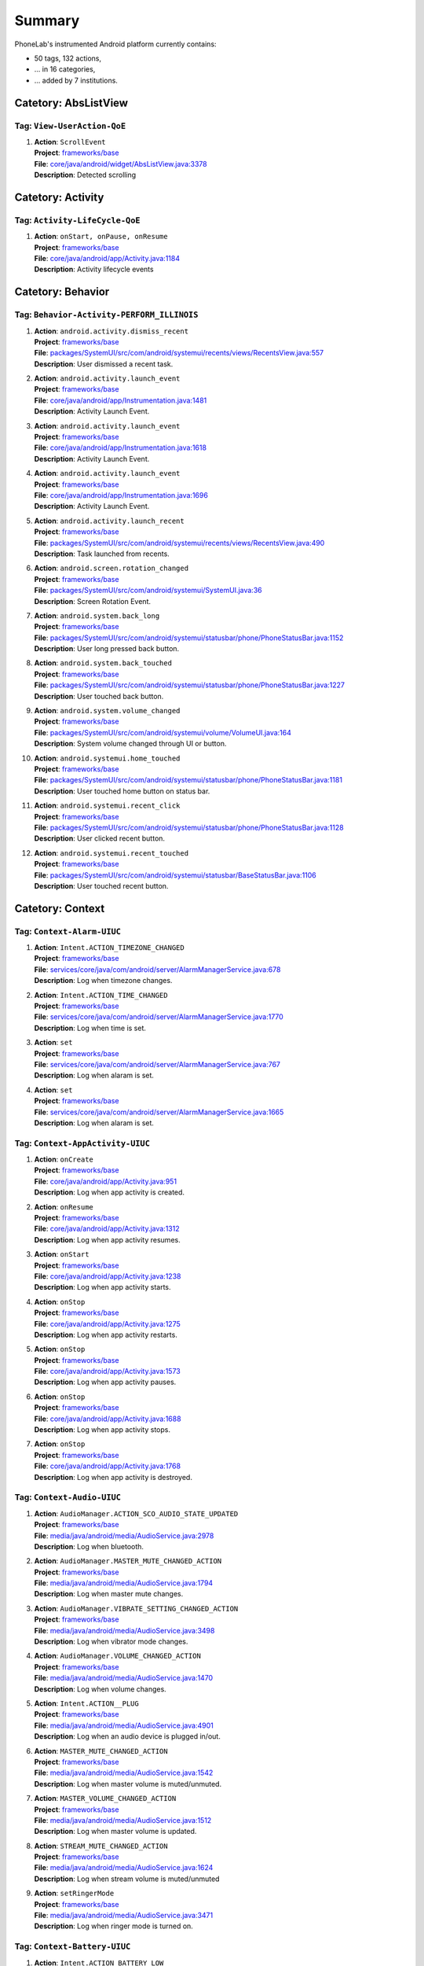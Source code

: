 .. Generated by tagdoc.py on 2016-07-04, DO NOT MODIFY.

Summary
-------
PhoneLab's instrumented Android platform currently contains:

* 50 tags, 132 actions,

* ... in 16 categories,

* ... added by 7 institutions.



Catetory: AbsListView
+++++++++++++++++++++


Tag: ``View-UserAction-QoE``
~~~~~~~~~~~~~~~~~~~~~~~~~~~~

#. | **Action**: ``ScrollEvent``
   | **Project**: `frameworks/base <http://platform.phone-lab.org:8080/gitweb?p=platform/frameworks/base.git>`_
   | **File**: `core/java/android/widget/AbsListView.java:3378 <http://platform.phone-lab.org:8080/gitweb?p=platform/frameworks/base.git;a=blob;f=core/java/android/widget/AbsListView.java;hb=refs/heads/phonelab/android-5.1.1_r3/release-2.6.1#l3378>`_
   | **Description**: Detected scrolling



Catetory: Activity
++++++++++++++++++


Tag: ``Activity-LifeCycle-QoE``
~~~~~~~~~~~~~~~~~~~~~~~~~~~~~~~

#. | **Action**: ``onStart, onPause, onResume``
   | **Project**: `frameworks/base <http://platform.phone-lab.org:8080/gitweb?p=platform/frameworks/base.git>`_
   | **File**: `core/java/android/app/Activity.java:1184 <http://platform.phone-lab.org:8080/gitweb?p=platform/frameworks/base.git;a=blob;f=core/java/android/app/Activity.java;hb=refs/heads/phonelab/android-5.1.1_r3/release-2.6.1#l1184>`_
   | **Description**: Activity lifecycle events



Catetory: Behavior
++++++++++++++++++


Tag: ``Behavior-Activity-PERFORM_ILLINOIS``
~~~~~~~~~~~~~~~~~~~~~~~~~~~~~~~~~~~~~~~~~~~

#. | **Action**: ``android.activity.dismiss_recent``
   | **Project**: `frameworks/base <http://platform.phone-lab.org:8080/gitweb?p=platform/frameworks/base.git>`_
   | **File**: `packages/SystemUI/src/com/android/systemui/recents/views/RecentsView.java:557 <http://platform.phone-lab.org:8080/gitweb?p=platform/frameworks/base.git;a=blob;f=packages/SystemUI/src/com/android/systemui/recents/views/RecentsView.java;hb=refs/heads/phonelab/android-5.1.1_r3/release-2.6.1#l557>`_
   | **Description**: User dismissed a recent task.

#. | **Action**: ``android.activity.launch_event``
   | **Project**: `frameworks/base <http://platform.phone-lab.org:8080/gitweb?p=platform/frameworks/base.git>`_
   | **File**: `core/java/android/app/Instrumentation.java:1481 <http://platform.phone-lab.org:8080/gitweb?p=platform/frameworks/base.git;a=blob;f=core/java/android/app/Instrumentation.java;hb=refs/heads/phonelab/android-5.1.1_r3/release-2.6.1#l1481>`_
   | **Description**: Activity Launch Event.

#. | **Action**: ``android.activity.launch_event``
   | **Project**: `frameworks/base <http://platform.phone-lab.org:8080/gitweb?p=platform/frameworks/base.git>`_
   | **File**: `core/java/android/app/Instrumentation.java:1618 <http://platform.phone-lab.org:8080/gitweb?p=platform/frameworks/base.git;a=blob;f=core/java/android/app/Instrumentation.java;hb=refs/heads/phonelab/android-5.1.1_r3/release-2.6.1#l1618>`_
   | **Description**: Activity Launch Event.

#. | **Action**: ``android.activity.launch_event``
   | **Project**: `frameworks/base <http://platform.phone-lab.org:8080/gitweb?p=platform/frameworks/base.git>`_
   | **File**: `core/java/android/app/Instrumentation.java:1696 <http://platform.phone-lab.org:8080/gitweb?p=platform/frameworks/base.git;a=blob;f=core/java/android/app/Instrumentation.java;hb=refs/heads/phonelab/android-5.1.1_r3/release-2.6.1#l1696>`_
   | **Description**: Activity Launch Event.

#. | **Action**: ``android.activity.launch_recent``
   | **Project**: `frameworks/base <http://platform.phone-lab.org:8080/gitweb?p=platform/frameworks/base.git>`_
   | **File**: `packages/SystemUI/src/com/android/systemui/recents/views/RecentsView.java:490 <http://platform.phone-lab.org:8080/gitweb?p=platform/frameworks/base.git;a=blob;f=packages/SystemUI/src/com/android/systemui/recents/views/RecentsView.java;hb=refs/heads/phonelab/android-5.1.1_r3/release-2.6.1#l490>`_
   | **Description**: Task launched from recents.

#. | **Action**: ``android.screen.rotation_changed``
   | **Project**: `frameworks/base <http://platform.phone-lab.org:8080/gitweb?p=platform/frameworks/base.git>`_
   | **File**: `packages/SystemUI/src/com/android/systemui/SystemUI.java:36 <http://platform.phone-lab.org:8080/gitweb?p=platform/frameworks/base.git;a=blob;f=packages/SystemUI/src/com/android/systemui/SystemUI.java;hb=refs/heads/phonelab/android-5.1.1_r3/release-2.6.1#l36>`_
   | **Description**: Screen Rotation Event.

#. | **Action**: ``android.system.back_long``
   | **Project**: `frameworks/base <http://platform.phone-lab.org:8080/gitweb?p=platform/frameworks/base.git>`_
   | **File**: `packages/SystemUI/src/com/android/systemui/statusbar/phone/PhoneStatusBar.java:1152 <http://platform.phone-lab.org:8080/gitweb?p=platform/frameworks/base.git;a=blob;f=packages/SystemUI/src/com/android/systemui/statusbar/phone/PhoneStatusBar.java;hb=refs/heads/phonelab/android-5.1.1_r3/release-2.6.1#l1152>`_
   | **Description**: User long pressed back button.

#. | **Action**: ``android.system.back_touched``
   | **Project**: `frameworks/base <http://platform.phone-lab.org:8080/gitweb?p=platform/frameworks/base.git>`_
   | **File**: `packages/SystemUI/src/com/android/systemui/statusbar/phone/PhoneStatusBar.java:1227 <http://platform.phone-lab.org:8080/gitweb?p=platform/frameworks/base.git;a=blob;f=packages/SystemUI/src/com/android/systemui/statusbar/phone/PhoneStatusBar.java;hb=refs/heads/phonelab/android-5.1.1_r3/release-2.6.1#l1227>`_
   | **Description**: User touched back button.

#. | **Action**: ``android.system.volume_changed``
   | **Project**: `frameworks/base <http://platform.phone-lab.org:8080/gitweb?p=platform/frameworks/base.git>`_
   | **File**: `packages/SystemUI/src/com/android/systemui/volume/VolumeUI.java:164 <http://platform.phone-lab.org:8080/gitweb?p=platform/frameworks/base.git;a=blob;f=packages/SystemUI/src/com/android/systemui/volume/VolumeUI.java;hb=refs/heads/phonelab/android-5.1.1_r3/release-2.6.1#l164>`_
   | **Description**: System volume changed through UI or button.

#. | **Action**: ``android.systemui.home_touched``
   | **Project**: `frameworks/base <http://platform.phone-lab.org:8080/gitweb?p=platform/frameworks/base.git>`_
   | **File**: `packages/SystemUI/src/com/android/systemui/statusbar/phone/PhoneStatusBar.java:1181 <http://platform.phone-lab.org:8080/gitweb?p=platform/frameworks/base.git;a=blob;f=packages/SystemUI/src/com/android/systemui/statusbar/phone/PhoneStatusBar.java;hb=refs/heads/phonelab/android-5.1.1_r3/release-2.6.1#l1181>`_
   | **Description**: User touched home button on status bar.

#. | **Action**: ``android.systemui.recent_click``
   | **Project**: `frameworks/base <http://platform.phone-lab.org:8080/gitweb?p=platform/frameworks/base.git>`_
   | **File**: `packages/SystemUI/src/com/android/systemui/statusbar/phone/PhoneStatusBar.java:1128 <http://platform.phone-lab.org:8080/gitweb?p=platform/frameworks/base.git;a=blob;f=packages/SystemUI/src/com/android/systemui/statusbar/phone/PhoneStatusBar.java;hb=refs/heads/phonelab/android-5.1.1_r3/release-2.6.1#l1128>`_
   | **Description**: User clicked recent button.

#. | **Action**: ``android.systemui.recent_touched``
   | **Project**: `frameworks/base <http://platform.phone-lab.org:8080/gitweb?p=platform/frameworks/base.git>`_
   | **File**: `packages/SystemUI/src/com/android/systemui/statusbar/BaseStatusBar.java:1106 <http://platform.phone-lab.org:8080/gitweb?p=platform/frameworks/base.git;a=blob;f=packages/SystemUI/src/com/android/systemui/statusbar/BaseStatusBar.java;hb=refs/heads/phonelab/android-5.1.1_r3/release-2.6.1#l1106>`_
   | **Description**: User touched recent button.



Catetory: Context
+++++++++++++++++


Tag: ``Context-Alarm-UIUC``
~~~~~~~~~~~~~~~~~~~~~~~~~~~

#. | **Action**: ``Intent.ACTION_TIMEZONE_CHANGED``
   | **Project**: `frameworks/base <http://platform.phone-lab.org:8080/gitweb?p=platform/frameworks/base.git>`_
   | **File**: `services/core/java/com/android/server/AlarmManagerService.java:678 <http://platform.phone-lab.org:8080/gitweb?p=platform/frameworks/base.git;a=blob;f=services/core/java/com/android/server/AlarmManagerService.java;hb=refs/heads/phonelab/android-5.1.1_r3/release-2.6.1#l678>`_
   | **Description**: Log when timezone changes.

#. | **Action**: ``Intent.ACTION_TIME_CHANGED``
   | **Project**: `frameworks/base <http://platform.phone-lab.org:8080/gitweb?p=platform/frameworks/base.git>`_
   | **File**: `services/core/java/com/android/server/AlarmManagerService.java:1770 <http://platform.phone-lab.org:8080/gitweb?p=platform/frameworks/base.git;a=blob;f=services/core/java/com/android/server/AlarmManagerService.java;hb=refs/heads/phonelab/android-5.1.1_r3/release-2.6.1#l1770>`_
   | **Description**: Log when time is set.

#. | **Action**: ``set``
   | **Project**: `frameworks/base <http://platform.phone-lab.org:8080/gitweb?p=platform/frameworks/base.git>`_
   | **File**: `services/core/java/com/android/server/AlarmManagerService.java:767 <http://platform.phone-lab.org:8080/gitweb?p=platform/frameworks/base.git;a=blob;f=services/core/java/com/android/server/AlarmManagerService.java;hb=refs/heads/phonelab/android-5.1.1_r3/release-2.6.1#l767>`_
   | **Description**: Log when alaram is set.

#. | **Action**: ``set``
   | **Project**: `frameworks/base <http://platform.phone-lab.org:8080/gitweb?p=platform/frameworks/base.git>`_
   | **File**: `services/core/java/com/android/server/AlarmManagerService.java:1665 <http://platform.phone-lab.org:8080/gitweb?p=platform/frameworks/base.git;a=blob;f=services/core/java/com/android/server/AlarmManagerService.java;hb=refs/heads/phonelab/android-5.1.1_r3/release-2.6.1#l1665>`_
   | **Description**: Log when alaram is set.



Tag: ``Context-AppActivity-UIUC``
~~~~~~~~~~~~~~~~~~~~~~~~~~~~~~~~~

#. | **Action**: ``onCreate``
   | **Project**: `frameworks/base <http://platform.phone-lab.org:8080/gitweb?p=platform/frameworks/base.git>`_
   | **File**: `core/java/android/app/Activity.java:951 <http://platform.phone-lab.org:8080/gitweb?p=platform/frameworks/base.git;a=blob;f=core/java/android/app/Activity.java;hb=refs/heads/phonelab/android-5.1.1_r3/release-2.6.1#l951>`_
   | **Description**: Log when app activity is created.

#. | **Action**: ``onResume``
   | **Project**: `frameworks/base <http://platform.phone-lab.org:8080/gitweb?p=platform/frameworks/base.git>`_
   | **File**: `core/java/android/app/Activity.java:1312 <http://platform.phone-lab.org:8080/gitweb?p=platform/frameworks/base.git;a=blob;f=core/java/android/app/Activity.java;hb=refs/heads/phonelab/android-5.1.1_r3/release-2.6.1#l1312>`_
   | **Description**: Log when app activity resumes.

#. | **Action**: ``onStart``
   | **Project**: `frameworks/base <http://platform.phone-lab.org:8080/gitweb?p=platform/frameworks/base.git>`_
   | **File**: `core/java/android/app/Activity.java:1238 <http://platform.phone-lab.org:8080/gitweb?p=platform/frameworks/base.git;a=blob;f=core/java/android/app/Activity.java;hb=refs/heads/phonelab/android-5.1.1_r3/release-2.6.1#l1238>`_
   | **Description**: Log when app activity starts.

#. | **Action**: ``onStop``
   | **Project**: `frameworks/base <http://platform.phone-lab.org:8080/gitweb?p=platform/frameworks/base.git>`_
   | **File**: `core/java/android/app/Activity.java:1275 <http://platform.phone-lab.org:8080/gitweb?p=platform/frameworks/base.git;a=blob;f=core/java/android/app/Activity.java;hb=refs/heads/phonelab/android-5.1.1_r3/release-2.6.1#l1275>`_
   | **Description**: Log when app activity restarts.

#. | **Action**: ``onStop``
   | **Project**: `frameworks/base <http://platform.phone-lab.org:8080/gitweb?p=platform/frameworks/base.git>`_
   | **File**: `core/java/android/app/Activity.java:1573 <http://platform.phone-lab.org:8080/gitweb?p=platform/frameworks/base.git;a=blob;f=core/java/android/app/Activity.java;hb=refs/heads/phonelab/android-5.1.1_r3/release-2.6.1#l1573>`_
   | **Description**: Log when app activity pauses.

#. | **Action**: ``onStop``
   | **Project**: `frameworks/base <http://platform.phone-lab.org:8080/gitweb?p=platform/frameworks/base.git>`_
   | **File**: `core/java/android/app/Activity.java:1688 <http://platform.phone-lab.org:8080/gitweb?p=platform/frameworks/base.git;a=blob;f=core/java/android/app/Activity.java;hb=refs/heads/phonelab/android-5.1.1_r3/release-2.6.1#l1688>`_
   | **Description**: Log when app activity stops.

#. | **Action**: ``onStop``
   | **Project**: `frameworks/base <http://platform.phone-lab.org:8080/gitweb?p=platform/frameworks/base.git>`_
   | **File**: `core/java/android/app/Activity.java:1768 <http://platform.phone-lab.org:8080/gitweb?p=platform/frameworks/base.git;a=blob;f=core/java/android/app/Activity.java;hb=refs/heads/phonelab/android-5.1.1_r3/release-2.6.1#l1768>`_
   | **Description**: Log when app activity is destroyed.



Tag: ``Context-Audio-UIUC``
~~~~~~~~~~~~~~~~~~~~~~~~~~~

#. | **Action**: ``AudioManager.ACTION_SCO_AUDIO_STATE_UPDATED``
   | **Project**: `frameworks/base <http://platform.phone-lab.org:8080/gitweb?p=platform/frameworks/base.git>`_
   | **File**: `media/java/android/media/AudioService.java:2978 <http://platform.phone-lab.org:8080/gitweb?p=platform/frameworks/base.git;a=blob;f=media/java/android/media/AudioService.java;hb=refs/heads/phonelab/android-5.1.1_r3/release-2.6.1#l2978>`_
   | **Description**: Log when bluetooth.

#. | **Action**: ``AudioManager.MASTER_MUTE_CHANGED_ACTION``
   | **Project**: `frameworks/base <http://platform.phone-lab.org:8080/gitweb?p=platform/frameworks/base.git>`_
   | **File**: `media/java/android/media/AudioService.java:1794 <http://platform.phone-lab.org:8080/gitweb?p=platform/frameworks/base.git;a=blob;f=media/java/android/media/AudioService.java;hb=refs/heads/phonelab/android-5.1.1_r3/release-2.6.1#l1794>`_
   | **Description**: Log when master mute changes.

#. | **Action**: ``AudioManager.VIBRATE_SETTING_CHANGED_ACTION``
   | **Project**: `frameworks/base <http://platform.phone-lab.org:8080/gitweb?p=platform/frameworks/base.git>`_
   | **File**: `media/java/android/media/AudioService.java:3498 <http://platform.phone-lab.org:8080/gitweb?p=platform/frameworks/base.git;a=blob;f=media/java/android/media/AudioService.java;hb=refs/heads/phonelab/android-5.1.1_r3/release-2.6.1#l3498>`_
   | **Description**: Log when vibrator mode changes.

#. | **Action**: ``AudioManager.VOLUME_CHANGED_ACTION``
   | **Project**: `frameworks/base <http://platform.phone-lab.org:8080/gitweb?p=platform/frameworks/base.git>`_
   | **File**: `media/java/android/media/AudioService.java:1470 <http://platform.phone-lab.org:8080/gitweb?p=platform/frameworks/base.git;a=blob;f=media/java/android/media/AudioService.java;hb=refs/heads/phonelab/android-5.1.1_r3/release-2.6.1#l1470>`_
   | **Description**: Log when volume changes.

#. | **Action**: ``Intent.ACTION__PLUG``
   | **Project**: `frameworks/base <http://platform.phone-lab.org:8080/gitweb?p=platform/frameworks/base.git>`_
   | **File**: `media/java/android/media/AudioService.java:4901 <http://platform.phone-lab.org:8080/gitweb?p=platform/frameworks/base.git;a=blob;f=media/java/android/media/AudioService.java;hb=refs/heads/phonelab/android-5.1.1_r3/release-2.6.1#l4901>`_
   | **Description**: Log when an audio device is plugged in/out.

#. | **Action**: ``MASTER_MUTE_CHANGED_ACTION``
   | **Project**: `frameworks/base <http://platform.phone-lab.org:8080/gitweb?p=platform/frameworks/base.git>`_
   | **File**: `media/java/android/media/AudioService.java:1542 <http://platform.phone-lab.org:8080/gitweb?p=platform/frameworks/base.git;a=blob;f=media/java/android/media/AudioService.java;hb=refs/heads/phonelab/android-5.1.1_r3/release-2.6.1#l1542>`_
   | **Description**: Log when master volume is muted/unmuted.

#. | **Action**: ``MASTER_VOLUME_CHANGED_ACTION``
   | **Project**: `frameworks/base <http://platform.phone-lab.org:8080/gitweb?p=platform/frameworks/base.git>`_
   | **File**: `media/java/android/media/AudioService.java:1512 <http://platform.phone-lab.org:8080/gitweb?p=platform/frameworks/base.git;a=blob;f=media/java/android/media/AudioService.java;hb=refs/heads/phonelab/android-5.1.1_r3/release-2.6.1#l1512>`_
   | **Description**: Log when master volume is updated.

#. | **Action**: ``STREAM_MUTE_CHANGED_ACTION``
   | **Project**: `frameworks/base <http://platform.phone-lab.org:8080/gitweb?p=platform/frameworks/base.git>`_
   | **File**: `media/java/android/media/AudioService.java:1624 <http://platform.phone-lab.org:8080/gitweb?p=platform/frameworks/base.git;a=blob;f=media/java/android/media/AudioService.java;hb=refs/heads/phonelab/android-5.1.1_r3/release-2.6.1#l1624>`_
   | **Description**: Log when stream volume is muted/unmuted

#. | **Action**: ``setRingerMode``
   | **Project**: `frameworks/base <http://platform.phone-lab.org:8080/gitweb?p=platform/frameworks/base.git>`_
   | **File**: `media/java/android/media/AudioService.java:3471 <http://platform.phone-lab.org:8080/gitweb?p=platform/frameworks/base.git;a=blob;f=media/java/android/media/AudioService.java;hb=refs/heads/phonelab/android-5.1.1_r3/release-2.6.1#l3471>`_
   | **Description**: Log when ringer mode is turned on.



Tag: ``Context-Battery-UIUC``
~~~~~~~~~~~~~~~~~~~~~~~~~~~~~

#. | **Action**: ``Intent.ACTION_BATTERY_LOW``
   | **Project**: `frameworks/base <http://platform.phone-lab.org:8080/gitweb?p=platform/frameworks/base.git>`_
   | **File**: `services/core/java/com/android/server/BatteryService.java:489 <http://platform.phone-lab.org:8080/gitweb?p=platform/frameworks/base.git;a=blob;f=services/core/java/com/android/server/BatteryService.java;hb=refs/heads/phonelab/android-5.1.1_r3/release-2.6.1#l489>`_
   | **Description**: Log when battery is low.

#. | **Action**: ``Intent.ACTION_BATTERY_OKAY``
   | **Project**: `frameworks/base <http://platform.phone-lab.org:8080/gitweb?p=platform/frameworks/base.git>`_
   | **File**: `services/core/java/com/android/server/BatteryService.java:514 <http://platform.phone-lab.org:8080/gitweb?p=platform/frameworks/base.git;a=blob;f=services/core/java/com/android/server/BatteryService.java;hb=refs/heads/phonelab/android-5.1.1_r3/release-2.6.1#l514>`_
   | **Description**: Log when battery is okay.



Tag: ``Context-Bluetooth-UIUC``
~~~~~~~~~~~~~~~~~~~~~~~~~~~~~~~

#. | **Action**: ``BluetoothAdapter.ACTION_CONNECTION_STATE_CHANGED``
   | **Project**: `packages/apps/Bluetooth <http://platform.phone-lab.org:8080/gitweb?p=platform/packages/apps/Bluetooth.git>`_
   | **File**: `src/com/android/bluetooth/btservice/AdapterProperties.java:436 <http://platform.phone-lab.org:8080/gitweb?p=platform/packages/apps/Bluetooth.git;a=blob;f=src/com/android/bluetooth/btservice/AdapterProperties.java;hb=refs/heads/phonelab/android-5.1.1_r3/release-2.6.1#l436>`_
   | **Description**: Log when bluetooth state changes.

#. | **Action**: ``BluetoothAdapter.ACTION_DISCOVERY_``
   | **Project**: `packages/apps/Bluetooth <http://platform.phone-lab.org:8080/gitweb?p=platform/packages/apps/Bluetooth.git>`_
   | **File**: `src/com/android/bluetooth/btservice/AdapterProperties.java:760 <http://platform.phone-lab.org:8080/gitweb?p=platform/packages/apps/Bluetooth.git;a=blob;f=src/com/android/bluetooth/btservice/AdapterProperties.java;hb=refs/heads/phonelab/android-5.1.1_r3/release-2.6.1#l760>`_
   | **Description**: Log when bluetooth discovery state changes.

#. | **Action**: ``BluetoothAdapter.ACTION_STATE_CHANGED``
   | **Project**: `frameworks/base <http://platform.phone-lab.org:8080/gitweb?p=platform/frameworks/base.git>`_
   | **File**: `services/core/java/com/android/server/BluetoothManagerService.java:1426 <http://platform.phone-lab.org:8080/gitweb?p=platform/frameworks/base.git;a=blob;f=services/core/java/com/android/server/BluetoothManagerService.java;hb=refs/heads/phonelab/android-5.1.1_r3/release-2.6.1#l1426>`_
   | **Description**: Log when bluetooth state changes.

#. | **Action**: ``GET_BONDED_DEVICES``
   | **Project**: `packages/apps/Bluetooth <http://platform.phone-lab.org:8080/gitweb?p=platform/packages/apps/Bluetooth.git>`_
   | **File**: `src/com/android/bluetooth/btservice/AdapterProperties.java:637 <http://platform.phone-lab.org:8080/gitweb?p=platform/packages/apps/Bluetooth.git;a=blob;f=src/com/android/bluetooth/btservice/AdapterProperties.java;hb=refs/heads/phonelab/android-5.1.1_r3/release-2.6.1#l637>`_
   | **Description**: log the bonded devices when Bluetooth radio turns on



Tag: ``Context-Connectivity-UIUC``
~~~~~~~~~~~~~~~~~~~~~~~~~~~~~~~~~~

#. | **Action**: ``ConnectivityManager.CONNECTIVITY_ACTION``
   | **Project**: `frameworks/base <http://platform.phone-lab.org:8080/gitweb?p=platform/frameworks/base.git>`_
   | **File**: `services/core/java/com/android/server/ConnectivityService.java:4471 <http://platform.phone-lab.org:8080/gitweb?p=platform/frameworks/base.git;a=blob;f=services/core/java/com/android/server/ConnectivityService.java;hb=refs/heads/phonelab/android-5.1.1_r3/release-2.6.1#l4471>`_
   | **Description**: Log connectivity state changes.

#. | **Action**: ``Intent.ACTION_AIRPLANE_MODE_CHANGED``
   | **Project**: `frameworks/base <http://platform.phone-lab.org:8080/gitweb?p=platform/frameworks/base.git>`_
   | **File**: `services/core/java/com/android/server/ConnectivityService.java:3353 <http://platform.phone-lab.org:8080/gitweb?p=platform/frameworks/base.git;a=blob;f=services/core/java/com/android/server/ConnectivityService.java;hb=refs/heads/phonelab/android-5.1.1_r3/release-2.6.1#l3353>`_
   | **Description**: Log connectivity state changes.

#. | **Action**: ``android.net.ConnectivityService.NETWORK_NOTIFY``
   | **Project**: `frameworks/base <http://platform.phone-lab.org:8080/gitweb?p=platform/frameworks/base.git>`_
   | **File**: `services/core/java/com/android/server/ConnectivityService.java:4500 <http://platform.phone-lab.org:8080/gitweb?p=platform/frameworks/base.git;a=blob;f=services/core/java/com/android/server/ConnectivityService.java;hb=refs/heads/phonelab/android-5.1.1_r3/release-2.6.1#l4500>`_
   | **Description**: Log connectivity state changes.



Tag: ``Context-Display-UIUC``
~~~~~~~~~~~~~~~~~~~~~~~~~~~~~

#. | **Action**: ``DisplayAdapter.DISPLAY_DEVICE_EVENT_``
   | **Project**: `frameworks/base <http://platform.phone-lab.org:8080/gitweb?p=platform/frameworks/base.git>`_
   | **File**: `services/core/java/com/android/server/display/DisplayManagerService.java:1065 <http://platform.phone-lab.org:8080/gitweb?p=platform/frameworks/base.git;a=blob;f=services/core/java/com/android/server/display/DisplayManagerService.java;hb=refs/heads/phonelab/android-5.1.1_r3/release-2.6.1#l1065>`_
   | **Description**: Log display events

#. | **Action**: ``onOrientationChanged``
   | **Project**: `frameworks/base <http://platform.phone-lab.org:8080/gitweb?p=platform/frameworks/base.git>`_
   | **File**: `media/java/android/media/AudioService.java:974 <http://platform.phone-lab.org:8080/gitweb?p=platform/frameworks/base.git;a=blob;f=media/java/android/media/AudioService.java;hb=refs/heads/phonelab/android-5.1.1_r3/release-2.6.1#l974>`_
   | **Description**: Log when display orientation changes.



Tag: ``Context-Dock-UIUC``
~~~~~~~~~~~~~~~~~~~~~~~~~~

#. | **Action**: ``Intent.ACTION_DOCK_EVENT``
   | **Project**: `frameworks/base <http://platform.phone-lab.org:8080/gitweb?p=platform/frameworks/base.git>`_
   | **File**: `services/core/java/com/android/server/DockObserver.java:209 <http://platform.phone-lab.org:8080/gitweb?p=platform/frameworks/base.git;a=blob;f=services/core/java/com/android/server/DockObserver.java;hb=refs/heads/phonelab/android-5.1.1_r3/release-2.6.1#l209>`_
   | **Description**: Log docking state changes.



Tag: ``Context-Dreaming-UIUC``
~~~~~~~~~~~~~~~~~~~~~~~~~~~~~~

#. | **Action**: ``ACTION_DREAMING_STARTED``
   | **Project**: `frameworks/base <http://platform.phone-lab.org:8080/gitweb?p=platform/frameworks/base.git>`_
   | **File**: `services/core/java/com/android/server/dreams/DreamController.java:266 <http://platform.phone-lab.org:8080/gitweb?p=platform/frameworks/base.git;a=blob;f=services/core/java/com/android/server/dreams/DreamController.java;hb=refs/heads/phonelab/android-5.1.1_r3/release-2.6.1#l266>`_
   | **Description**: Log when dreaming starts.

#. | **Action**: ``ACTION_DREAMING_STOPPED``
   | **Project**: `frameworks/base <http://platform.phone-lab.org:8080/gitweb?p=platform/frameworks/base.git>`_
   | **File**: `services/core/java/com/android/server/dreams/DreamController.java:194 <http://platform.phone-lab.org:8080/gitweb?p=platform/frameworks/base.git;a=blob;f=services/core/java/com/android/server/dreams/DreamController.java;hb=refs/heads/phonelab/android-5.1.1_r3/release-2.6.1#l194>`_
   | **Description**: Log when dreaming stops.



Tag: ``Context-Fragment-UIUC``
~~~~~~~~~~~~~~~~~~~~~~~~~~~~~~

#. | **Action**: ``onInflate``
   | **Project**: `frameworks/base <http://platform.phone-lab.org:8080/gitweb?p=platform/frameworks/base.git>`_
   | **File**: `core/java/android/app/Fragment.java:1183 <http://platform.phone-lab.org:8080/gitweb?p=platform/frameworks/base.git;a=blob;f=core/java/android/app/Fragment.java;hb=refs/heads/phonelab/android-5.1.1_r3/release-2.6.1#l1183>`_
   | **Description**: Fragment is at the 'onInflate' part of its lifecycle.



Tag: ``Context-Global-UIUC``
~~~~~~~~~~~~~~~~~~~~~~~~~~~~

#. | **Action**: ``Intent.ACTION_AIRPLANE_MODE_CHANGED``
   | **Project**: `frameworks/base <http://platform.phone-lab.org:8080/gitweb?p=platform/frameworks/base.git>`_
   | **File**: `policy/src/com/android/internal/policy/impl/GlobalActions.java:1071 <http://platform.phone-lab.org:8080/gitweb?p=platform/frameworks/base.git;a=blob;f=policy/src/com/android/internal/policy/impl/GlobalActions.java;hb=refs/heads/phonelab/android-5.1.1_r3/release-2.6.1#l1071>`_
   | **Description**: Log when airplane mode changes.



Tag: ``Context-HDMI-UIUC``
~~~~~~~~~~~~~~~~~~~~~~~~~~

#. | **Action**: ``onStart``
   | **Project**: `frameworks/base <http://platform.phone-lab.org:8080/gitweb?p=platform/frameworks/base.git>`_
   | **File**: `policy/src/com/android/internal/policy/impl/PhoneWindowManager.java:4378 <http://platform.phone-lab.org:8080/gitweb?p=platform/frameworks/base.git;a=blob;f=policy/src/com/android/internal/policy/impl/PhoneWindowManager.java;hb=refs/heads/phonelab/android-5.1.1_r3/release-2.6.1#l4378>`_
   | **Description**: Log when HDMI is plugged in/out.



Tag: ``Context-Lockscreen-UIUC``
~~~~~~~~~~~~~~~~~~~~~~~~~~~~~~~~

#. | **Action**: ``EnterLockScreen``
   | **Project**: `frameworks/base <http://platform.phone-lab.org:8080/gitweb?p=platform/frameworks/base.git>`_
   | **File**: `packages/SystemUI/src/com/android/systemui/statusbar/phone/KeyguardBouncer.java:98 <http://platform.phone-lab.org:8080/gitweb?p=platform/frameworks/base.git;a=blob;f=packages/SystemUI/src/com/android/systemui/statusbar/phone/KeyguardBouncer.java;hb=refs/heads/phonelab/android-5.1.1_r3/release-2.6.1#l98>`_
   | **Description**: Reports when the user makes the lock screen visible

#. | **Action**: ``KeyguardDismissed``
   | **Project**: `frameworks/base <http://platform.phone-lab.org:8080/gitweb?p=platform/frameworks/base.git>`_
   | **File**: `packages/Keyguard/src/com/android/keyguard/KeyguardSecurityContainer.java:414 <http://platform.phone-lab.org:8080/gitweb?p=platform/frameworks/base.git;a=blob;f=packages/Keyguard/src/com/android/keyguard/KeyguardSecurityContainer.java;hb=refs/heads/phonelab/android-5.1.1_r3/release-2.6.1#l414>`_
   | **Description**: returns the currently active security mode when the Keyguard was dismissed (either a successful unlock or no security mode was active). Authenticated is true if a security mode was active, false otherwise.



Tag: ``Context-NFC-UIUC``
~~~~~~~~~~~~~~~~~~~~~~~~~

#. | **Action**: ``NfcAdapter.ACTION_ADAPTER_STATE_CHANGED``
   | **Project**: `packages/apps/Nfc <http://platform.phone-lab.org:8080/gitweb?p=platform/packages/apps/Nfc.git>`_
   | **File**: `src/com/android/nfc/NfcService.java:621 <http://platform.phone-lab.org:8080/gitweb?p=platform/packages/apps/Nfc.git;a=blob;f=src/com/android/nfc/NfcService.java;hb=refs/heads/phonelab/android-5.1.1_r3/release-2.6.1#l621>`_
   | **Description**: Log when NFC state changes.



Tag: ``Context-NativeActivity-UIUC``
~~~~~~~~~~~~~~~~~~~~~~~~~~~~~~~~~~~~

#. | **Action**: ``onCreate``
   | **Project**: `frameworks/base <http://platform.phone-lab.org:8080/gitweb?p=platform/frameworks/base.git>`_
   | **File**: `core/java/android/app/NativeActivity.java:193 <http://platform.phone-lab.org:8080/gitweb?p=platform/frameworks/base.git;a=blob;f=core/java/android/app/NativeActivity.java;hb=refs/heads/phonelab/android-5.1.1_r3/release-2.6.1#l193>`_
   | **Description**: Log when native activity is created.

#. | **Action**: ``onDestroy``
   | **Project**: `frameworks/base <http://platform.phone-lab.org:8080/gitweb?p=platform/frameworks/base.git>`_
   | **File**: `core/java/android/app/NativeActivity.java:224 <http://platform.phone-lab.org:8080/gitweb?p=platform/frameworks/base.git;a=blob;f=core/java/android/app/NativeActivity.java;hb=refs/heads/phonelab/android-5.1.1_r3/release-2.6.1#l224>`_
   | **Description**: Log when native activity is destroyed.

#. | **Action**: ``onPause``
   | **Project**: `frameworks/base <http://platform.phone-lab.org:8080/gitweb?p=platform/frameworks/base.git>`_
   | **File**: `core/java/android/app/NativeActivity.java:242 <http://platform.phone-lab.org:8080/gitweb?p=platform/frameworks/base.git;a=blob;f=core/java/android/app/NativeActivity.java;hb=refs/heads/phonelab/android-5.1.1_r3/release-2.6.1#l242>`_
   | **Description**: Log when native activity is paused.

#. | **Action**: ``onResume``
   | **Project**: `frameworks/base <http://platform.phone-lab.org:8080/gitweb?p=platform/frameworks/base.git>`_
   | **File**: `core/java/android/app/NativeActivity.java:260 <http://platform.phone-lab.org:8080/gitweb?p=platform/frameworks/base.git;a=blob;f=core/java/android/app/NativeActivity.java;hb=refs/heads/phonelab/android-5.1.1_r3/release-2.6.1#l260>`_
   | **Description**: Log when native activity is resumed.

#. | **Action**: ``onStart``
   | **Project**: `frameworks/base <http://platform.phone-lab.org:8080/gitweb?p=platform/frameworks/base.git>`_
   | **File**: `core/java/android/app/NativeActivity.java:287 <http://platform.phone-lab.org:8080/gitweb?p=platform/frameworks/base.git;a=blob;f=core/java/android/app/NativeActivity.java;hb=refs/heads/phonelab/android-5.1.1_r3/release-2.6.1#l287>`_
   | **Description**: Log when native activity is started.

#. | **Action**: ``onStop``
   | **Project**: `frameworks/base <http://platform.phone-lab.org:8080/gitweb?p=platform/frameworks/base.git>`_
   | **File**: `core/java/android/app/NativeActivity.java:305 <http://platform.phone-lab.org:8080/gitweb?p=platform/frameworks/base.git;a=blob;f=core/java/android/app/NativeActivity.java;hb=refs/heads/phonelab/android-5.1.1_r3/release-2.6.1#l305>`_
   | **Description**: Log when native activity is stop.



Tag: ``Context-Notification-UIUC``
~~~~~~~~~~~~~~~~~~~~~~~~~~~~~~~~~~

#. | **Action**: ``cancel``
   | **Project**: `frameworks/base <http://platform.phone-lab.org:8080/gitweb?p=platform/frameworks/base.git>`_
   | **File**: `core/java/android/app/NotificationManager.java:246 <http://platform.phone-lab.org:8080/gitweb?p=platform/frameworks/base.git;a=blob;f=core/java/android/app/NotificationManager.java;hb=refs/heads/phonelab/android-5.1.1_r3/release-2.6.1#l246>`_
   | **Description**: Log when a notification is canceled.

#. | **Action**: ``cancelAll``
   | **Project**: `frameworks/base <http://platform.phone-lab.org:8080/gitweb?p=platform/frameworks/base.git>`_
   | **File**: `core/java/android/app/NotificationManager.java:310 <http://platform.phone-lab.org:8080/gitweb?p=platform/frameworks/base.git;a=blob;f=core/java/android/app/NotificationManager.java;hb=refs/heads/phonelab/android-5.1.1_r3/release-2.6.1#l310>`_
   | **Description**: Log when all notifications are canceled.

#. | **Action**: ``cancelAsUser``
   | **Project**: `frameworks/base <http://platform.phone-lab.org:8080/gitweb?p=platform/frameworks/base.git>`_
   | **File**: `core/java/android/app/NotificationManager.java:277 <http://platform.phone-lab.org:8080/gitweb?p=platform/frameworks/base.git;a=blob;f=core/java/android/app/NotificationManager.java;hb=refs/heads/phonelab/android-5.1.1_r3/release-2.6.1#l277>`_
   | **Description**: Log when a notification is canceled.

#. | **Action**: ``notify``
   | **Project**: `frameworks/base <http://platform.phone-lab.org:8080/gitweb?p=platform/frameworks/base.git>`_
   | **File**: `core/java/android/app/NotificationManager.java:151 <http://platform.phone-lab.org:8080/gitweb?p=platform/frameworks/base.git;a=blob;f=core/java/android/app/NotificationManager.java;hb=refs/heads/phonelab/android-5.1.1_r3/release-2.6.1#l151>`_
   | **Description**: Log when notify as user.

#. | **Action**: ``notifyAsUser``
   | **Project**: `frameworks/base <http://platform.phone-lab.org:8080/gitweb?p=platform/frameworks/base.git>`_
   | **File**: `core/java/android/app/NotificationManager.java:196 <http://platform.phone-lab.org:8080/gitweb?p=platform/frameworks/base.git;a=blob;f=core/java/android/app/NotificationManager.java;hb=refs/heads/phonelab/android-5.1.1_r3/release-2.6.1#l196>`_
   | **Description**: Log when notify as user.



Tag: ``Context-Package-UIUC``
~~~~~~~~~~~~~~~~~~~~~~~~~~~~~

#. | **Action**: ``Intent.ACTION_PACKAGE_RESTARTED``
   | **Project**: `frameworks/base <http://platform.phone-lab.org:8080/gitweb?p=platform/frameworks/base.git>`_
   | **File**: `services/core/java/com/android/server/am/ActivityManagerService.java:5548 <http://platform.phone-lab.org:8080/gitweb?p=platform/frameworks/base.git;a=blob;f=services/core/java/com/android/server/am/ActivityManagerService.java;hb=refs/heads/phonelab/android-5.1.1_r3/release-2.6.1#l5548>`_
   | **Description**: Log when a package is restarted.



Tag: ``Context-Power-UIUC``
~~~~~~~~~~~~~~~~~~~~~~~~~~~

#. | **Action**: ``Intent.ACTION_POWER_CONNECTED``
   | **Project**: `frameworks/base <http://platform.phone-lab.org:8080/gitweb?p=platform/frameworks/base.git>`_
   | **File**: `services/core/java/com/android/server/BatteryService.java:437 <http://platform.phone-lab.org:8080/gitweb?p=platform/frameworks/base.git;a=blob;f=services/core/java/com/android/server/BatteryService.java;hb=refs/heads/phonelab/android-5.1.1_r3/release-2.6.1#l437>`_
   | **Description**: Log when power connected

#. | **Action**: ``Intent.ACTION_POWER_DISCONNECTED``
   | **Project**: `frameworks/base <http://platform.phone-lab.org:8080/gitweb?p=platform/frameworks/base.git>`_
   | **File**: `services/core/java/com/android/server/BatteryService.java:462 <http://platform.phone-lab.org:8080/gitweb?p=platform/frameworks/base.git;a=blob;f=services/core/java/com/android/server/BatteryService.java;hb=refs/heads/phonelab/android-5.1.1_r3/release-2.6.1#l462>`_
   | **Description**: Log when power disconnected



Tag: ``Context-Storage-UIUC``
~~~~~~~~~~~~~~~~~~~~~~~~~~~~~

#. | **Action**: ``DeviceStorageMonitorService.checkMemory``
   | **Project**: `frameworks/base <http://platform.phone-lab.org:8080/gitweb?p=platform/frameworks/base.git>`_
   | **File**: `services/core/java/com/android/server/storage/DeviceStorageMonitorService.java:166 <http://platform.phone-lab.org:8080/gitweb?p=platform/frameworks/base.git;a=blob;f=services/core/java/com/android/server/storage/DeviceStorageMonitorService.java;hb=refs/heads/phonelab/android-5.1.1_r3/release-2.6.1#l166>`_
   | **Description**: Log when device storage is checked periodically.

#. | **Action**: ``Intent.ACTION_DEVICE_STORAGE_FULL``
   | **Project**: `frameworks/base <http://platform.phone-lab.org:8080/gitweb?p=platform/frameworks/base.git>`_
   | **File**: `services/core/java/com/android/server/storage/DeviceStorageMonitorService.java:599 <http://platform.phone-lab.org:8080/gitweb?p=platform/frameworks/base.git;a=blob;f=services/core/java/com/android/server/storage/DeviceStorageMonitorService.java;hb=refs/heads/phonelab/android-5.1.1_r3/release-2.6.1#l599>`_
   | **Description**: Log when device storage is full.

#. | **Action**: ``Intent.ACTION_DEVICE_STORAGE_LOW``
   | **Project**: `frameworks/base <http://platform.phone-lab.org:8080/gitweb?p=platform/frameworks/base.git>`_
   | **File**: `services/core/java/com/android/server/storage/DeviceStorageMonitorService.java:525 <http://platform.phone-lab.org:8080/gitweb?p=platform/frameworks/base.git;a=blob;f=services/core/java/com/android/server/storage/DeviceStorageMonitorService.java;hb=refs/heads/phonelab/android-5.1.1_r3/release-2.6.1#l525>`_
   | **Description**: Log when device runs low on storage.

#. | **Action**: ``Intent.ACTION_DEVICE_STORAGE_NOT_FULL``
   | **Project**: `frameworks/base <http://platform.phone-lab.org:8080/gitweb?p=platform/frameworks/base.git>`_
   | **File**: `services/core/java/com/android/server/storage/DeviceStorageMonitorService.java:633 <http://platform.phone-lab.org:8080/gitweb?p=platform/frameworks/base.git;a=blob;f=services/core/java/com/android/server/storage/DeviceStorageMonitorService.java;hb=refs/heads/phonelab/android-5.1.1_r3/release-2.6.1#l633>`_
   | **Description**: Log when device storage is not full.

#. | **Action**: ``Intent.ACTION_DEVICE_STORAGE_OK``
   | **Project**: `frameworks/base <http://platform.phone-lab.org:8080/gitweb?p=platform/frameworks/base.git>`_
   | **File**: `services/core/java/com/android/server/storage/DeviceStorageMonitorService.java:566 <http://platform.phone-lab.org:8080/gitweb?p=platform/frameworks/base.git;a=blob;f=services/core/java/com/android/server/storage/DeviceStorageMonitorService.java;hb=refs/heads/phonelab/android-5.1.1_r3/release-2.6.1#l566>`_
   | **Description**: Log when device storage is OK.

#. | **Action**: ``Intent.ACTION_MEDIA_``
   | **Project**: `frameworks/base <http://platform.phone-lab.org:8080/gitweb?p=platform/frameworks/base.git>`_
   | **File**: `services/core/java/com/android/server/MountService.java:1299 <http://platform.phone-lab.org:8080/gitweb?p=platform/frameworks/base.git;a=blob;f=services/core/java/com/android/server/MountService.java;hb=refs/heads/phonelab/android-5.1.1_r3/release-2.6.1#l1299>`_
   | **Description**: Log when an storage media is mounted, unmounted, or ejected.

#. | **Action**: ``Intent.ACTION_PACKAGE_DATA_CLEARED``
   | **Project**: `frameworks/base <http://platform.phone-lab.org:8080/gitweb?p=platform/frameworks/base.git>`_
   | **File**: `services/core/java/com/android/server/am/ActivityManagerService.java:5200 <http://platform.phone-lab.org:8080/gitweb?p=platform/frameworks/base.git;a=blob;f=services/core/java/com/android/server/am/ActivityManagerService.java;hb=refs/heads/phonelab/android-5.1.1_r3/release-2.6.1#l5200>`_
   | **Description**: Log when a package's data is cleared



Tag: ``Context-Telephony-UIUC``
~~~~~~~~~~~~~~~~~~~~~~~~~~~~~~~

#. | **Action**: ``android.provider.Telephony.SMS_``
   | **Project**: `frameworks/opt/telephony <http://platform.phone-lab.org:8080/gitweb?p=platform/frameworks/opt/telephony.git>`_
   | **File**: `src/java/com/android/internal/telephony/InboundSmsHandler.java:820 <http://platform.phone-lab.org:8080/gitweb?p=platform/frameworks/opt/telephony.git;a=blob;f=src/java/com/android/internal/telephony/InboundSmsHandler.java;hb=refs/heads/phonelab/android-5.1.1_r3/release-2.6.1#l820>`_
   | **Description**: Log when SMS is received or sent.



Tag: ``Context-Tether-UIUC``
~~~~~~~~~~~~~~~~~~~~~~~~~~~~

#. | **Action**: ``Intent.ACTION_TETHER_STATE_CHANGED``
   | **Project**: `frameworks/base <http://platform.phone-lab.org:8080/gitweb?p=platform/frameworks/base.git>`_
   | **File**: `services/core/java/com/android/server/connectivity/Tethering.java:422 <http://platform.phone-lab.org:8080/gitweb?p=platform/frameworks/base.git;a=blob;f=services/core/java/com/android/server/connectivity/Tethering.java;hb=refs/heads/phonelab/android-5.1.1_r3/release-2.6.1#l422>`_
   | **Description**: Log when device tethering status changes.



Tag: ``Context-TouchEvent-UIUC``
~~~~~~~~~~~~~~~~~~~~~~~~~~~~~~~~

#. | **Action**: ``onTouchEvent``
   | **Project**: `frameworks/base <http://platform.phone-lab.org:8080/gitweb?p=platform/frameworks/base.git>`_
   | **File**: `core/java/android/view/View.java:9520 <http://platform.phone-lab.org:8080/gitweb?p=platform/frameworks/base.git;a=blob;f=core/java/android/view/View.java;hb=refs/heads/phonelab/android-5.1.1_r3/release-2.6.1#l9520>`_
   | **Description**: Log when a touch event is received.



Tag: ``Context-USB-UIUC``
~~~~~~~~~~~~~~~~~~~~~~~~~

#. | **Action**: ``AudioManager.ACTION_USB_AUDIO_ACCESSORY_PLUG``
   | **Project**: `frameworks/base <http://platform.phone-lab.org:8080/gitweb?p=platform/frameworks/base.git>`_
   | **File**: `services/usb/java/com/android/server/usb/UsbDeviceManager.java:622 <http://platform.phone-lab.org:8080/gitweb?p=platform/frameworks/base.git;a=blob;f=services/usb/java/com/android/server/usb/UsbDeviceManager.java;hb=refs/heads/phonelab/android-5.1.1_r3/release-2.6.1#l622>`_
   | **Description**: Log when USB accessory is plugged in.

#. | **Action**: ``UsbManager.ACTION_USB_ACCESSORY_ATTACHED``
   | **Project**: `frameworks/base <http://platform.phone-lab.org:8080/gitweb?p=platform/frameworks/base.git>`_
   | **File**: `services/usb/java/com/android/server/usb/UsbSettingsManager.java:803 <http://platform.phone-lab.org:8080/gitweb?p=platform/frameworks/base.git;a=blob;f=services/usb/java/com/android/server/usb/UsbSettingsManager.java;hb=refs/heads/phonelab/android-5.1.1_r3/release-2.6.1#l803>`_
   | **Description**: Log when a USB accessory is attached.

#. | **Action**: ``UsbManager.ACTION_USB_ACCESSORY_DETACHED``
   | **Project**: `frameworks/base <http://platform.phone-lab.org:8080/gitweb?p=platform/frameworks/base.git>`_
   | **File**: `services/usb/java/com/android/server/usb/UsbSettingsManager.java:829 <http://platform.phone-lab.org:8080/gitweb?p=platform/frameworks/base.git;a=blob;f=services/usb/java/com/android/server/usb/UsbSettingsManager.java;hb=refs/heads/phonelab/android-5.1.1_r3/release-2.6.1#l829>`_
   | **Description**: Log when a USB accessory is detached.

#. | **Action**: ``UsbManager.ACTION_USB_DEVICE_ATTACHED``
   | **Project**: `frameworks/base <http://platform.phone-lab.org:8080/gitweb?p=platform/frameworks/base.git>`_
   | **File**: `services/usb/java/com/android/server/usb/UsbSettingsManager.java:741 <http://platform.phone-lab.org:8080/gitweb?p=platform/frameworks/base.git;a=blob;f=services/usb/java/com/android/server/usb/UsbSettingsManager.java;hb=refs/heads/phonelab/android-5.1.1_r3/release-2.6.1#l741>`_
   | **Description**: Log when a USB device is attached.

#. | **Action**: ``UsbManager.ACTION_USB_DEVICE_DETACHED``
   | **Project**: `frameworks/base <http://platform.phone-lab.org:8080/gitweb?p=platform/frameworks/base.git>`_
   | **File**: `services/usb/java/com/android/server/usb/UsbSettingsManager.java:772 <http://platform.phone-lab.org:8080/gitweb?p=platform/frameworks/base.git;a=blob;f=services/usb/java/com/android/server/usb/UsbSettingsManager.java;hb=refs/heads/phonelab/android-5.1.1_r3/release-2.6.1#l772>`_
   | **Description**: Log when a USB device is detached.

#. | **Action**: ``UsbManager.ACTION_USB_STATE``
   | **Project**: `frameworks/base <http://platform.phone-lab.org:8080/gitweb?p=platform/frameworks/base.git>`_
   | **File**: `services/usb/java/com/android/server/usb/UsbDeviceManager.java:582 <http://platform.phone-lab.org:8080/gitweb?p=platform/frameworks/base.git;a=blob;f=services/usb/java/com/android/server/usb/UsbDeviceManager.java;hb=refs/heads/phonelab/android-5.1.1_r3/release-2.6.1#l582>`_
   | **Description**: Log when USB state changes.



Tag: ``Context-USBAudio-UIUC``
~~~~~~~~~~~~~~~~~~~~~~~~~~~~~~

#. | **Action**: ``AudioManager.ACTION_USB_AUDIO_DEVICE_PLUG``
   | **Project**: `frameworks/base <http://platform.phone-lab.org:8080/gitweb?p=platform/frameworks/base.git>`_
   | **File**: `services/usb/java/com/android/server/usb/UsbAudioManager.java:95 <http://platform.phone-lab.org:8080/gitweb?p=platform/frameworks/base.git;a=blob;f=services/usb/java/com/android/server/usb/UsbAudioManager.java;hb=refs/heads/phonelab/android-5.1.1_r3/release-2.6.1#l95>`_
   | **Description**: Log when an USB audio device is plugged in.



Tag: ``Context-User-UIUC``
~~~~~~~~~~~~~~~~~~~~~~~~~~

#. | **Action**: ``Intent.ACTION_SHUTDOWN``
   | **Project**: `frameworks/base <http://platform.phone-lab.org:8080/gitweb?p=platform/frameworks/base.git>`_
   | **File**: `services/core/java/com/android/server/am/ActivityManagerService.java:10983 <http://platform.phone-lab.org:8080/gitweb?p=platform/frameworks/base.git;a=blob;f=services/core/java/com/android/server/am/ActivityManagerService.java;hb=refs/heads/phonelab/android-5.1.1_r3/release-2.6.1#l10983>`_
   | **Description**: Log when user activity shuts down.

#. | **Action**: ``Intent.ACTION_SHUTDOWN``
   | **Project**: `frameworks/base <http://platform.phone-lab.org:8080/gitweb?p=platform/frameworks/base.git>`_
   | **File**: `services/core/java/com/android/server/am/ActivityManagerService.java:19620 <http://platform.phone-lab.org:8080/gitweb?p=platform/frameworks/base.git;a=blob;f=services/core/java/com/android/server/am/ActivityManagerService.java;hb=refs/heads/phonelab/android-5.1.1_r3/release-2.6.1#l19620>`_
   | **Description**: Log when user activity shuts down.

#. | **Action**: ``Intent.ACTION_USER_BACKGROUND``
   | **Project**: `frameworks/base <http://platform.phone-lab.org:8080/gitweb?p=platform/frameworks/base.git>`_
   | **File**: `services/core/java/com/android/server/am/ActivityManagerService.java:19226 <http://platform.phone-lab.org:8080/gitweb?p=platform/frameworks/base.git;a=blob;f=services/core/java/com/android/server/am/ActivityManagerService.java;hb=refs/heads/phonelab/android-5.1.1_r3/release-2.6.1#l19226>`_
   | **Description**: Log when user goes in background.

#. | **Action**: ``Intent.ACTION_USER_FOREGROUND``
   | **Project**: `frameworks/base <http://platform.phone-lab.org:8080/gitweb?p=platform/frameworks/base.git>`_
   | **File**: `services/core/java/com/android/server/am/ActivityManagerService.java:19256 <http://platform.phone-lab.org:8080/gitweb?p=platform/frameworks/base.git;a=blob;f=services/core/java/com/android/server/am/ActivityManagerService.java;hb=refs/heads/phonelab/android-5.1.1_r3/release-2.6.1#l19256>`_
   | **Description**: Log when user goes in background.

#. | **Action**: ``Intent.ACTION_USER_INITIALIZE``
   | **Project**: `frameworks/base <http://platform.phone-lab.org:8080/gitweb?p=platform/frameworks/base.git>`_
   | **File**: `services/core/java/com/android/server/am/ActivityManagerService.java:19136 <http://platform.phone-lab.org:8080/gitweb?p=platform/frameworks/base.git;a=blob;f=services/core/java/com/android/server/am/ActivityManagerService.java;hb=refs/heads/phonelab/android-5.1.1_r3/release-2.6.1#l19136>`_
   | **Description**: Log when user is initialized.

#. | **Action**: ``Intent.ACTION_USER_STARTED``
   | **Project**: `frameworks/base <http://platform.phone-lab.org:8080/gitweb?p=platform/frameworks/base.git>`_
   | **File**: `services/core/java/com/android/server/am/ActivityManagerService.java:11450 <http://platform.phone-lab.org:8080/gitweb?p=platform/frameworks/base.git;a=blob;f=services/core/java/com/android/server/am/ActivityManagerService.java;hb=refs/heads/phonelab/android-5.1.1_r3/release-2.6.1#l11450>`_
   | **Description**: Log when user activity starts.

#. | **Action**: ``Intent.ACTION_USER_STARTED``
   | **Project**: `frameworks/base <http://platform.phone-lab.org:8080/gitweb?p=platform/frameworks/base.git>`_
   | **File**: `services/core/java/com/android/server/am/ActivityManagerService.java:19112 <http://platform.phone-lab.org:8080/gitweb?p=platform/frameworks/base.git;a=blob;f=services/core/java/com/android/server/am/ActivityManagerService.java;hb=refs/heads/phonelab/android-5.1.1_r3/release-2.6.1#l19112>`_
   | **Description**: Log when user activity starts.

#. | **Action**: ``Intent.ACTION_USER_STARTING``
   | **Project**: `frameworks/base <http://platform.phone-lab.org:8080/gitweb?p=platform/frameworks/base.git>`_
   | **File**: `services/core/java/com/android/server/am/ActivityManagerService.java:11471 <http://platform.phone-lab.org:8080/gitweb?p=platform/frameworks/base.git;a=blob;f=services/core/java/com/android/server/am/ActivityManagerService.java;hb=refs/heads/phonelab/android-5.1.1_r3/release-2.6.1#l11471>`_
   | **Description**: Log when user activity is about to start.

#. | **Action**: ``Intent.ACTION_USER_STARTING``
   | **Project**: `frameworks/base <http://platform.phone-lab.org:8080/gitweb?p=platform/frameworks/base.git>`_
   | **File**: `services/core/java/com/android/server/am/ActivityManagerService.java:19178 <http://platform.phone-lab.org:8080/gitweb?p=platform/frameworks/base.git;a=blob;f=services/core/java/com/android/server/am/ActivityManagerService.java;hb=refs/heads/phonelab/android-5.1.1_r3/release-2.6.1#l19178>`_
   | **Description**: Log when user activity is about to start.

#. | **Action**: ``Intent.ACTION_USER_STOPPED``
   | **Project**: `frameworks/base <http://platform.phone-lab.org:8080/gitweb?p=platform/frameworks/base.git>`_
   | **File**: `services/core/java/com/android/server/am/ActivityManagerService.java:5577 <http://platform.phone-lab.org:8080/gitweb?p=platform/frameworks/base.git;a=blob;f=services/core/java/com/android/server/am/ActivityManagerService.java;hb=refs/heads/phonelab/android-5.1.1_r3/release-2.6.1#l5577>`_
   | **Description**: Log when user activity stops.

#. | **Action**: ``Intent.ACTION_USER_STOPPING``
   | **Project**: `frameworks/base <http://platform.phone-lab.org:8080/gitweb?p=platform/frameworks/base.git>`_
   | **File**: `services/core/java/com/android/server/am/ActivityManagerService.java:19578 <http://platform.phone-lab.org:8080/gitweb?p=platform/frameworks/base.git;a=blob;f=services/core/java/com/android/server/am/ActivityManagerService.java;hb=refs/heads/phonelab/android-5.1.1_r3/release-2.6.1#l19578>`_
   | **Description**: Log when user activity is about to stop.

#. | **Action**: ``Intent.ACTION_USER_SWITCHED``
   | **Project**: `frameworks/base <http://platform.phone-lab.org:8080/gitweb?p=platform/frameworks/base.git>`_
   | **File**: `services/core/java/com/android/server/am/ActivityManagerService.java:19279 <http://platform.phone-lab.org:8080/gitweb?p=platform/frameworks/base.git;a=blob;f=services/core/java/com/android/server/am/ActivityManagerService.java;hb=refs/heads/phonelab/android-5.1.1_r3/release-2.6.1#l19279>`_
   | **Description**: Log when user is switched.



Tag: ``Context-Voice-UIUC``
~~~~~~~~~~~~~~~~~~~~~~~~~~~

#. | **Action**: ``onAbortResult``
   | **Project**: `frameworks/base <http://platform.phone-lab.org:8080/gitweb?p=platform/frameworks/base.git>`_
   | **File**: `core/java/android/app/VoiceInteractor.java:350 <http://platform.phone-lab.org:8080/gitweb?p=platform/frameworks/base.git;a=blob;f=core/java/android/app/VoiceInteractor.java;hb=refs/heads/phonelab/android-5.1.1_r3/release-2.6.1#l350>`_
   | **Description**: Log when voice command is aborted.

#. | **Action**: ``onCancel``
   | **Project**: `frameworks/base <http://platform.phone-lab.org:8080/gitweb?p=platform/frameworks/base.git>`_
   | **File**: `core/java/android/app/VoiceInteractor.java:201 <http://platform.phone-lab.org:8080/gitweb?p=platform/frameworks/base.git;a=blob;f=core/java/android/app/VoiceInteractor.java;hb=refs/heads/phonelab/android-5.1.1_r3/release-2.6.1#l201>`_
   | **Description**: Log when voice command is canceled.

#. | **Action**: ``onCommandResult``
   | **Project**: `frameworks/base <http://platform.phone-lab.org:8080/gitweb?p=platform/frameworks/base.git>`_
   | **File**: `core/java/android/app/VoiceInteractor.java:400 <http://platform.phone-lab.org:8080/gitweb?p=platform/frameworks/base.git;a=blob;f=core/java/android/app/VoiceInteractor.java;hb=refs/heads/phonelab/android-5.1.1_r3/release-2.6.1#l400>`_
   | **Description**: Log when voice command results are available.

#. | **Action**: ``onCompleteResult``
   | **Project**: `frameworks/base <http://platform.phone-lab.org:8080/gitweb?p=platform/frameworks/base.git>`_
   | **File**: `core/java/android/app/VoiceInteractor.java:303 <http://platform.phone-lab.org:8080/gitweb?p=platform/frameworks/base.git;a=blob;f=core/java/android/app/VoiceInteractor.java;hb=refs/heads/phonelab/android-5.1.1_r3/release-2.6.1#l303>`_
   | **Description**: Log when voice command is completed.

#. | **Action**: ``onConfirmationResult``
   | **Project**: `frameworks/base <http://platform.phone-lab.org:8080/gitweb?p=platform/frameworks/base.git>`_
   | **File**: `core/java/android/app/VoiceInteractor.java:259 <http://platform.phone-lab.org:8080/gitweb?p=platform/frameworks/base.git;a=blob;f=core/java/android/app/VoiceInteractor.java;hb=refs/heads/phonelab/android-5.1.1_r3/release-2.6.1#l259>`_
   | **Description**: Log when voice command is confirmed.



Tag: ``Usage-Fragment-UIUC``
~~~~~~~~~~~~~~~~~~~~~~~~~~~~

#. | **Action**: ``onActivityCreated``
   | **Project**: `frameworks/base <http://platform.phone-lab.org:8080/gitweb?p=platform/frameworks/base.git>`_
   | **File**: `core/java/android/app/Fragment.java:1390 <http://platform.phone-lab.org:8080/gitweb?p=platform/frameworks/base.git;a=blob;f=core/java/android/app/Fragment.java;hb=refs/heads/phonelab/android-5.1.1_r3/release-2.6.1#l1390>`_
   | **Description**: Fragment is at the 'onActivityCreated' part of its lifecycle.

#. | **Action**: ``onCreate``
   | **Project**: `frameworks/base <http://platform.phone-lab.org:8080/gitweb?p=platform/frameworks/base.git>`_
   | **File**: `core/java/android/app/Fragment.java:1275 <http://platform.phone-lab.org:8080/gitweb?p=platform/frameworks/base.git;a=blob;f=core/java/android/app/Fragment.java;hb=refs/heads/phonelab/android-5.1.1_r3/release-2.6.1#l1275>`_
   | **Description**: Fragment is at the 'onCreate' part of its lifecycle.

#. | **Action**: ``onCreate``
   | **Project**: `frameworks/base <http://platform.phone-lab.org:8080/gitweb?p=platform/frameworks/base.git>`_
   | **File**: `core/java/android/app/Fragment.java:1312 <http://platform.phone-lab.org:8080/gitweb?p=platform/frameworks/base.git;a=blob;f=core/java/android/app/Fragment.java;hb=refs/heads/phonelab/android-5.1.1_r3/release-2.6.1#l1312>`_
   | **Description**: Fragment is at the 'onCreate' part of its lifecycle.

#. | **Action**: ``onDestroy``
   | **Project**: `frameworks/base <http://platform.phone-lab.org:8080/gitweb?p=platform/frameworks/base.git>`_
   | **File**: `core/java/android/app/Fragment.java:1580 <http://platform.phone-lab.org:8080/gitweb?p=platform/frameworks/base.git;a=blob;f=core/java/android/app/Fragment.java;hb=refs/heads/phonelab/android-5.1.1_r3/release-2.6.1#l1580>`_
   | **Description**: Fragment is at the 'onDestroy' part of its lifecycle.

#. | **Action**: ``onDestroyView``
   | **Project**: `frameworks/base <http://platform.phone-lab.org:8080/gitweb?p=platform/frameworks/base.git>`_
   | **File**: `core/java/android/app/Fragment.java:1560 <http://platform.phone-lab.org:8080/gitweb?p=platform/frameworks/base.git;a=blob;f=core/java/android/app/Fragment.java;hb=refs/heads/phonelab/android-5.1.1_r3/release-2.6.1#l1560>`_
   | **Description**: Fragment is at the 'onDestroyView' part of its lifecycle.

#. | **Action**: ``onDetach``
   | **Project**: `frameworks/base <http://platform.phone-lab.org:8080/gitweb?p=platform/frameworks/base.git>`_
   | **File**: `core/java/android/app/Fragment.java:1640 <http://platform.phone-lab.org:8080/gitweb?p=platform/frameworks/base.git;a=blob;f=core/java/android/app/Fragment.java;hb=refs/heads/phonelab/android-5.1.1_r3/release-2.6.1#l1640>`_
   | **Description**: Fragment is at the 'onDetach' part of its lifecycle.

#. | **Action**: ``onPause``
   | **Project**: `frameworks/base <http://platform.phone-lab.org:8080/gitweb?p=platform/frameworks/base.git>`_
   | **File**: `core/java/android/app/Fragment.java:1506 <http://platform.phone-lab.org:8080/gitweb?p=platform/frameworks/base.git;a=blob;f=core/java/android/app/Fragment.java;hb=refs/heads/phonelab/android-5.1.1_r3/release-2.6.1#l1506>`_
   | **Description**: Fragment is at the 'onPause' part of its lifecycle.

#. | **Action**: ``onResume``
   | **Project**: `frameworks/base <http://platform.phone-lab.org:8080/gitweb?p=platform/frameworks/base.git>`_
   | **File**: `core/java/android/app/Fragment.java:1459 <http://platform.phone-lab.org:8080/gitweb?p=platform/frameworks/base.git;a=blob;f=core/java/android/app/Fragment.java;hb=refs/heads/phonelab/android-5.1.1_r3/release-2.6.1#l1459>`_
   | **Description**: Fragment is at the 'onResume' part of its lifecycle.

#. | **Action**: ``onStart``
   | **Project**: `frameworks/base <http://platform.phone-lab.org:8080/gitweb?p=platform/frameworks/base.git>`_
   | **File**: `core/java/android/app/Fragment.java:1426 <http://platform.phone-lab.org:8080/gitweb?p=platform/frameworks/base.git;a=blob;f=core/java/android/app/Fragment.java;hb=refs/heads/phonelab/android-5.1.1_r3/release-2.6.1#l1426>`_
   | **Description**: Fragment is at the 'onStart' part of its lifecycle.

#. | **Action**: ``onStop``
   | **Project**: `frameworks/base <http://platform.phone-lab.org:8080/gitweb?p=platform/frameworks/base.git>`_
   | **File**: `core/java/android/app/Fragment.java:1527 <http://platform.phone-lab.org:8080/gitweb?p=platform/frameworks/base.git;a=blob;f=core/java/android/app/Fragment.java;hb=refs/heads/phonelab/android-5.1.1_r3/release-2.6.1#l1527>`_
   | **Description**: Fragment is at the 'onStop' part of its lifecycle.



Catetory: GridWatch
+++++++++++++++++++


Tag: ``Gridwatch-Sensors-UMich``
~~~~~~~~~~~~~~~~~~~~~~~~~~~~~~~~

#. | **Action**: ``android.intent.action.BATTERY_CHANGED``
   | **Project**: `frameworks/base <http://platform.phone-lab.org:8080/gitweb?p=platform/frameworks/base.git>`_
   | **File**: `services/core/java/com/android/server/BatteryService.java:557 <http://platform.phone-lab.org:8080/gitweb?p=platform/frameworks/base.git;a=blob;f=services/core/java/com/android/server/BatteryService.java;hb=refs/heads/phonelab/android-5.1.1_r3/release-2.6.1#l557>`_
   | **Description**: On battery status change gather battery info, location, and nearest cell tower.



Catetory: InputMethodService
++++++++++++++++++++++++++++


Tag: ``InputMethodService-LifeCycle-QoE``
~~~~~~~~~~~~~~~~~~~~~~~~~~~~~~~~~~~~~~~~~

#. | **Action**: ``onStartInput, onStartInputView, onFinishInputView, onFinishInput``
   | **Project**: `frameworks/base <http://platform.phone-lab.org:8080/gitweb?p=platform/frameworks/base.git>`_
   | **File**: `core/java/android/inputmethodservice/InputMethodService.java:2436 <http://platform.phone-lab.org:8080/gitweb?p=platform/frameworks/base.git;a=blob;f=core/java/android/inputmethodservice/InputMethodService.java;hb=refs/heads/phonelab/android-5.1.1_r3/release-2.6.1#l2436>`_
   | **Description**: Input lifecycle events, i.e. showing/hiding keyboard



Catetory: Location
++++++++++++++++++


Tag: ``Location-Misc-PhoneLab``
~~~~~~~~~~~~~~~~~~~~~~~~~~~~~~~

#. | **Action**: ``android.location.LOCATION_CHANGED``
   | **Project**: `frameworks/base <http://platform.phone-lab.org:8080/gitweb?p=platform/frameworks/base.git>`_
   | **File**: `services/core/java/com/android/server/LocationManagerService.java:2117 <http://platform.phone-lab.org:8080/gitweb?p=platform/frameworks/base.git;a=blob;f=services/core/java/com/android/server/LocationManagerService.java;hb=refs/heads/phonelab/android-5.1.1_r3/release-2.6.1#l2117>`_
   | **Description**: Location update.



Catetory: Network
+++++++++++++++++


Tag: ``Network-BLE-UMICH_RTCL``
~~~~~~~~~~~~~~~~~~~~~~~~~~~~~~~

#. | **Action**: ``BLE_ADV_PACKET_RECEIVED``
   | **Project**: `external/bluetooth/bluedroid <http://platform.phone-lab.org:8080/gitweb?p=platform/external/bluetooth/bluedroid.git>`_
   | **File**: `stack/btm/btm_ble_gap.c:2450 <http://platform.phone-lab.org:8080/gitweb?p=platform/external/bluetooth/bluedroid.git;a=blob;f=stack/btm/btm_ble_gap.c;hb=refs/heads/phonelab/android-5.1.1_r3/release-2.6.1#l2450>`_
   | **Description**: BLE radio recevied an advertisemnt packet and passed it to the host

#. | **Action**: ``GET_BONDED_DEVICES``
   | **Project**: `packages/apps/Bluetooth <http://platform.phone-lab.org:8080/gitweb?p=platform/packages/apps/Bluetooth.git>`_
   | **File**: `src/com/android/bluetooth/btservice/AdapterProperties.java:606 <http://platform.phone-lab.org:8080/gitweb?p=platform/packages/apps/Bluetooth.git;a=blob;f=src/com/android/bluetooth/btservice/AdapterProperties.java;hb=refs/heads/phonelab/android-5.1.1_r3/release-2.6.1#l606>`_
   | **Description**: log the bonded devices when Bluetooth radio turns on

#. | **Action**: ``android.bluetooth.device.action.BOND_STATE_CHANGED``
   | **Project**: `packages/apps/Bluetooth <http://platform.phone-lab.org:8080/gitweb?p=platform/packages/apps/Bluetooth.git>`_
   | **File**: `src/com/android/bluetooth/btservice/AdapterProperties.java:331 <http://platform.phone-lab.org:8080/gitweb?p=platform/packages/apps/Bluetooth.git;a=blob;f=src/com/android/bluetooth/btservice/AdapterProperties.java;hb=refs/heads/phonelab/android-5.1.1_r3/release-2.6.1#l331>`_
   | **Description**: Bluetooth low energy bonded device event.



Tag: ``Network-BLE_UMICH_RTCL``
~~~~~~~~~~~~~~~~~~~~~~~~~~~~~~~

#. | **Action**: ``BLE_ADV_PACKET_RECEIVED_HOST``
   | **Project**: `packages/apps/Bluetooth <http://platform.phone-lab.org:8080/gitweb?p=platform/packages/apps/Bluetooth.git>`_
   | **File**: `src/com/android/bluetooth/btservice/AdapterProperties.java:218 <http://platform.phone-lab.org:8080/gitweb?p=platform/packages/apps/Bluetooth.git;a=blob;f=src/com/android/bluetooth/btservice/AdapterProperties.java;hb=refs/heads/phonelab/android-5.1.1_r3/release-2.6.1#l218>`_
   | **Description**: Host recived a BLE advertisemnt packet

#. | **Action**: ``BLE_ADV_PACKET_RECEIVED_HOST``
   | **Project**: `packages/apps/Bluetooth <http://platform.phone-lab.org:8080/gitweb?p=platform/packages/apps/Bluetooth.git>`_
   | **File**: `src/edu/umich/eecs/rtcl/BLELoggingHelp.java:63 <http://platform.phone-lab.org:8080/gitweb?p=platform/packages/apps/Bluetooth.git;a=blob;f=src/edu/umich/eecs/rtcl/BLELoggingHelp.java;hb=refs/heads/phonelab/android-5.1.1_r3/release-2.6.1#l63>`_
   | **Description**: Host recived a BLE advertisemnt packet



Tag: ``Network-Telephony-PhoneLab``
~~~~~~~~~~~~~~~~~~~~~~~~~~~~~~~~~~~

#. | **Action**: ``android.intent.action.ANY_DATA_STATE``
   | **Project**: `frameworks/base <http://platform.phone-lab.org:8080/gitweb?p=platform/frameworks/base.git>`_
   | **File**: `services/core/java/com/android/server/TelephonyRegistry.java:1476 <http://platform.phone-lab.org:8080/gitweb?p=platform/frameworks/base.git;a=blob;f=services/core/java/com/android/server/TelephonyRegistry.java;hb=refs/heads/phonelab/android-5.1.1_r3/release-2.6.1#l1476>`_
   | **Description**: Cellular data connectivity changed.

#. | **Action**: ``android.intent.action.DATA_CONNECTION_FAILED``
   | **Project**: `frameworks/base <http://platform.phone-lab.org:8080/gitweb?p=platform/frameworks/base.git>`_
   | **File**: `services/core/java/com/android/server/TelephonyRegistry.java:1533 <http://platform.phone-lab.org:8080/gitweb?p=platform/frameworks/base.git;a=blob;f=services/core/java/com/android/server/TelephonyRegistry.java;hb=refs/heads/phonelab/android-5.1.1_r3/release-2.6.1#l1533>`_
   | **Description**: Cellular data connection failed.

#. | **Action**: ``android.intent.action.PHONE_STATE``
   | **Project**: `frameworks/base <http://platform.phone-lab.org:8080/gitweb?p=platform/frameworks/base.git>`_
   | **File**: `services/core/java/com/android/server/TelephonyRegistry.java:1443 <http://platform.phone-lab.org:8080/gitweb?p=platform/frameworks/base.git;a=blob;f=services/core/java/com/android/server/TelephonyRegistry.java;hb=refs/heads/phonelab/android-5.1.1_r3/release-2.6.1#l1443>`_
   | **Description**: Phone calling state changed (incoming call).

#. | **Action**: ``android.intent.action.SERVICE_STATE``
   | **Project**: `frameworks/base <http://platform.phone-lab.org:8080/gitweb?p=platform/frameworks/base.git>`_
   | **File**: `services/core/java/com/android/server/TelephonyRegistry.java:1368 <http://platform.phone-lab.org:8080/gitweb?p=platform/frameworks/base.git;a=blob;f=services/core/java/com/android/server/TelephonyRegistry.java;hb=refs/heads/phonelab/android-5.1.1_r3/release-2.6.1#l1368>`_
   | **Description**: Cellular service state changed.

#. | **Action**: ``android.intent.action.SIG_STR``
   | **Project**: `frameworks/base <http://platform.phone-lab.org:8080/gitweb?p=platform/frameworks/base.git>`_
   | **File**: `services/core/java/com/android/server/TelephonyRegistry.java:1403 <http://platform.phone-lab.org:8080/gitweb?p=platform/frameworks/base.git;a=blob;f=services/core/java/com/android/server/TelephonyRegistry.java;hb=refs/heads/phonelab/android-5.1.1_r3/release-2.6.1#l1403>`_
   | **Description**: Cellular signal strength changed.

#. | **Action**: ``android.telephony.CALL_FORWARDING_CHANGED``
   | **Project**: `frameworks/base <http://platform.phone-lab.org:8080/gitweb?p=platform/frameworks/base.git>`_
   | **File**: `services/core/java/com/android/server/TelephonyRegistry.java:932 <http://platform.phone-lab.org:8080/gitweb?p=platform/frameworks/base.git;a=blob;f=services/core/java/com/android/server/TelephonyRegistry.java;hb=refs/heads/phonelab/android-5.1.1_r3/release-2.6.1#l932>`_
   | **Description**: Call forwarding status changed.

#. | **Action**: ``android.telephony.CELL_LOCATION_CHANGED``
   | **Project**: `frameworks/base <http://platform.phone-lab.org:8080/gitweb?p=platform/frameworks/base.git>`_
   | **File**: `services/core/java/com/android/server/TelephonyRegistry.java:1159 <http://platform.phone-lab.org:8080/gitweb?p=platform/frameworks/base.git;a=blob;f=services/core/java/com/android/server/TelephonyRegistry.java;hb=refs/heads/phonelab/android-5.1.1_r3/release-2.6.1#l1159>`_
   | **Description**: Cell tower location changed.

#. | **Action**: ``android.telephony.DATA_ACTIVITY_CHANGED``
   | **Project**: `frameworks/base <http://platform.phone-lab.org:8080/gitweb?p=platform/frameworks/base.git>`_
   | **File**: `services/core/java/com/android/server/TelephonyRegistry.java:975 <http://platform.phone-lab.org:8080/gitweb?p=platform/frameworks/base.git;a=blob;f=services/core/java/com/android/server/TelephonyRegistry.java;hb=refs/heads/phonelab/android-5.1.1_r3/release-2.6.1#l975>`_
   | **Description**: Cellular data activity.

#. | **Action**: ``android.telephony.MESSAGE_WAITING_CHANGED``
   | **Project**: `frameworks/base <http://platform.phone-lab.org:8080/gitweb?p=platform/frameworks/base.git>`_
   | **File**: `services/core/java/com/android/server/TelephonyRegistry.java:884 <http://platform.phone-lab.org:8080/gitweb?p=platform/frameworks/base.git;a=blob;f=services/core/java/com/android/server/TelephonyRegistry.java;hb=refs/heads/phonelab/android-5.1.1_r3/release-2.6.1#l884>`_
   | **Description**: Message waiting status changed.



Tag: ``Network-Wifi-PhoneLab``
~~~~~~~~~~~~~~~~~~~~~~~~~~~~~~

#. | **Action**: ``android.net.wifi.LINK_CONFIGURATION_CHANGED``
   | **Project**: `frameworks/opt/net/wifi <http://platform.phone-lab.org:8080/gitweb?p=platform/frameworks/opt/net/wifi.git>`_
   | **File**: `service/java/com/android/server/wifi/WifiStateMachine.java:4289 <http://platform.phone-lab.org:8080/gitweb?p=platform/frameworks/opt/net/wifi.git;a=blob;f=service/java/com/android/server/wifi/WifiStateMachine.java;hb=refs/heads/phonelab/android-5.1.1_r3/release-2.6.1#l4289>`_
   | **Description**: Link confiration changed.

#. | **Action**: ``android.net.wifi.LINK_STATUS``
   | **Project**: `frameworks/opt/net/wifi <http://platform.phone-lab.org:8080/gitweb?p=platform/frameworks/opt/net/wifi.git>`_
   | **File**: `service/java/com/android/server/wifi/WifiWatchdogStateMachine.java:932 <http://platform.phone-lab.org:8080/gitweb?p=platform/frameworks/opt/net/wifi.git;a=blob;f=service/java/com/android/server/wifi/WifiWatchdogStateMachine.java;hb=refs/heads/phonelab/android-5.1.1_r3/release-2.6.1#l932>`_
   | **Description**: Poor/Good Wifi link.

#. | **Action**: ``android.net.wifi.RSSI_CHANGED``
   | **Project**: `frameworks/opt/net/wifi <http://platform.phone-lab.org:8080/gitweb?p=platform/frameworks/opt/net/wifi.git>`_
   | **File**: `service/java/com/android/server/wifi/WifiStateMachine.java:4228 <http://platform.phone-lab.org:8080/gitweb?p=platform/frameworks/opt/net/wifi.git;a=blob;f=service/java/com/android/server/wifi/WifiStateMachine.java;hb=refs/heads/phonelab/android-5.1.1_r3/release-2.6.1#l4228>`_
   | **Description**: Link RSSI update.

#. | **Action**: ``android.net.wifi.RSSI_PKTCNT_UPDATE``
   | **Project**: `frameworks/opt/net/wifi <http://platform.phone-lab.org:8080/gitweb?p=platform/frameworks/opt/net/wifi.git>`_
   | **File**: `service/java/com/android/server/wifi/WifiStateMachine.java:3937 <http://platform.phone-lab.org:8080/gitweb?p=platform/frameworks/opt/net/wifi.git;a=blob;f=service/java/com/android/server/wifi/WifiStateMachine.java;hb=refs/heads/phonelab/android-5.1.1_r3/release-2.6.1#l3937>`_
   | **Description**: Wifi RSSI and packet loss counters.

#. | **Action**: ``android.net.wifi.SCAN_RESULTS``
   | **Project**: `frameworks/opt/net/wifi <http://platform.phone-lab.org:8080/gitweb?p=platform/frameworks/opt/net/wifi.git>`_
   | **File**: `service/java/com/android/server/wifi/WifiStateMachine.java:4205 <http://platform.phone-lab.org:8080/gitweb?p=platform/frameworks/opt/net/wifi.git;a=blob;f=service/java/com/android/server/wifi/WifiStateMachine.java;hb=refs/heads/phonelab/android-5.1.1_r3/release-2.6.1#l4205>`_
   | **Description**: Wifi scan results.

#. | **Action**: ``android.net.wifi.STATE_CHANGE``
   | **Project**: `frameworks/opt/net/wifi <http://platform.phone-lab.org:8080/gitweb?p=platform/frameworks/opt/net/wifi.git>`_
   | **File**: `service/java/com/android/server/wifi/WifiStateMachine.java:4257 <http://platform.phone-lab.org:8080/gitweb?p=platform/frameworks/opt/net/wifi.git;a=blob;f=service/java/com/android/server/wifi/WifiStateMachine.java;hb=refs/heads/phonelab/android-5.1.1_r3/release-2.6.1#l4257>`_
   | **Description**: Network connected/disconnected.

#. | **Action**: ``android.net.wifi.WIFI_STATE_CHANGED``
   | **Project**: `frameworks/opt/net/wifi <http://platform.phone-lab.org:8080/gitweb?p=platform/frameworks/opt/net/wifi.git>`_
   | **File**: `service/java/com/android/server/wifi/WifiStateMachine.java:3231 <http://platform.phone-lab.org:8080/gitweb?p=platform/frameworks/opt/net/wifi.git;a=blob;f=service/java/com/android/server/wifi/WifiStateMachine.java;hb=refs/heads/phonelab/android-5.1.1_r3/release-2.6.1#l3231>`_
   | **Description**: Wifi state change (enabled/disabled).

#. | **Action**: ``android.net.wifi.supplicant.STATE_CHANGE``
   | **Project**: `frameworks/opt/net/wifi <http://platform.phone-lab.org:8080/gitweb?p=platform/frameworks/opt/net/wifi.git>`_
   | **File**: `service/java/com/android/server/wifi/WifiStateMachine.java:4313 <http://platform.phone-lab.org:8080/gitweb?p=platform/frameworks/opt/net/wifi.git;a=blob;f=service/java/com/android/server/wifi/WifiStateMachine.java;hb=refs/heads/phonelab/android-5.1.1_r3/release-2.6.1#l4313>`_
   | **Description**: WPA supplicant conection state change.



Catetory: PackageManager
++++++++++++++++++++++++


Tag: ``PackageManager-Misc-PhoneLab``
~~~~~~~~~~~~~~~~~~~~~~~~~~~~~~~~~~~~~

#. | **Action**: ``android.intent.action.PACKAGE_{ADDED, CHANGED, REMOVED}``
   | **Project**: `frameworks/base <http://platform.phone-lab.org:8080/gitweb?p=platform/frameworks/base.git>`_
   | **File**: `services/core/java/com/android/server/pm/PackageManagerService.java:7971 <http://platform.phone-lab.org:8080/gitweb?p=platform/frameworks/base.git;a=blob;f=services/core/java/com/android/server/pm/PackageManagerService.java;hb=refs/heads/phonelab/android-5.1.1_r3/release-2.6.1#l7971>`_
   | **Description**: Package installed/uninstalled/updated.



Catetory: Power
+++++++++++++++


Tag: ``Power-Battery-PhoneLab``
~~~~~~~~~~~~~~~~~~~~~~~~~~~~~~~

#. | **Action**: ``android.intent.action.BATTERY_CHANGED``
   | **Project**: `frameworks/base <http://platform.phone-lab.org:8080/gitweb?p=platform/frameworks/base.git>`_
   | **File**: `services/core/java/com/android/server/BatteryService.java:583 <http://platform.phone-lab.org:8080/gitweb?p=platform/frameworks/base.git;a=blob;f=services/core/java/com/android/server/BatteryService.java;hb=refs/heads/phonelab/android-5.1.1_r3/release-2.6.1#l583>`_
   | **Description**: Battery status changed.



Tag: ``Power-Screen-PhoneLab``
~~~~~~~~~~~~~~~~~~~~~~~~~~~~~~

#. | **Action**: ``android.intent.action.SCREEN_OFF``
   | **Project**: `frameworks/base <http://platform.phone-lab.org:8080/gitweb?p=platform/frameworks/base.git>`_
   | **File**: `services/core/java/com/android/server/power/Notifier.java:507 <http://platform.phone-lab.org:8080/gitweb?p=platform/frameworks/base.git;a=blob;f=services/core/java/com/android/server/power/Notifier.java;hb=refs/heads/phonelab/android-5.1.1_r3/release-2.6.1#l507>`_
   | **Description**: Screen turned off.

#. | **Action**: ``android.intent.action.SCREEN_ON``
   | **Project**: `frameworks/base <http://platform.phone-lab.org:8080/gitweb?p=platform/frameworks/base.git>`_
   | **File**: `services/core/java/com/android/server/power/Notifier.java:469 <http://platform.phone-lab.org:8080/gitweb?p=platform/frameworks/base.git;a=blob;f=services/core/java/com/android/server/power/Notifier.java;hb=refs/heads/phonelab/android-5.1.1_r3/release-2.6.1#l469>`_
   | **Description**: Screen turned on.



Catetory: QoE
+++++++++++++


Tag: ``View-UIUpdate-QoE``
~~~~~~~~~~~~~~~~~~~~~~~~~~

#. | **Action**: ``onAttachedToWindow``
   | **Project**: `frameworks/base <http://platform.phone-lab.org:8080/gitweb?p=platform/frameworks/base.git>`_
   | **File**: `core/java/android/view/View.java:13217 <http://platform.phone-lab.org:8080/gitweb?p=platform/frameworks/base.git;a=blob;f=core/java/android/view/View.java;hb=refs/heads/phonelab/android-5.1.1_r3/release-2.6.1#l13217>`_
   | **Description**: Attached to window



Catetory: StatusBar
+++++++++++++++++++


Tag: ``StatusBar-NotificationManager-QoE``
~~~~~~~~~~~~~~~~~~~~~~~~~~~~~~~~~~~~~~~~~~

#. | **Action**: ``cancelNotification``
   | **Project**: `frameworks/base <http://platform.phone-lab.org:8080/gitweb?p=platform/frameworks/base.git>`_
   | **File**: `services/core/java/com/android/server/notification/NotificationManagerService.java:539 <http://platform.phone-lab.org:8080/gitweb?p=platform/frameworks/base.git;a=blob;f=services/core/java/com/android/server/notification/NotificationManagerService.java;hb=refs/heads/phonelab/android-5.1.1_r3/release-2.6.1#l539>`_
   | **Description**: A notification was cancelled.  It could have been dismissed or consumed.

#. | **Action**: ``notificationClicked``
   | **Project**: `frameworks/base <http://platform.phone-lab.org:8080/gitweb?p=platform/frameworks/base.git>`_
   | **File**: `services/core/java/com/android/server/notification/NotificationManagerService.java:564 <http://platform.phone-lab.org:8080/gitweb?p=platform/frameworks/base.git;a=blob;f=services/core/java/com/android/server/notification/NotificationManagerService.java;hb=refs/heads/phonelab/android-5.1.1_r3/release-2.6.1#l564>`_
   | **Description**: A notification is clicked because of a touch event.



Tag: ``StatusBar-Notifications-QoE``
~~~~~~~~~~~~~~~~~~~~~~~~~~~~~~~~~~~~

#. | **Action**: ``onPanelRevealed, onPanelHidden, addNotification, updateNotification, removeNotification``
   | **Project**: `frameworks/base <http://platform.phone-lab.org:8080/gitweb?p=platform/frameworks/base.git>`_
   | **File**: `packages/SystemUI/src/com/android/systemui/statusbar/BaseStatusBar.java:1856 <http://platform.phone-lab.org:8080/gitweb?p=platform/frameworks/base.git;a=blob;f=packages/SystemUI/src/com/android/systemui/statusbar/BaseStatusBar.java;hb=refs/heads/phonelab/android-5.1.1_r3/release-2.6.1#l1856>`_
   | **Description**: Panel is shown/hidden or a notification is clicked/cleared



Catetory: Storage
+++++++++++++++++


Tag: ``Context-Config-UIUC``
~~~~~~~~~~~~~~~~~~~~~~~~~~~~

#. | **Action**: ``Intent.ACTION_CONFIGURATION_CHANGED``
   | **Project**: `frameworks/base <http://platform.phone-lab.org:8080/gitweb?p=platform/frameworks/base.git>`_
   | **File**: `services/core/java/com/android/server/am/ActivityManagerService.java:16812 <http://platform.phone-lab.org:8080/gitweb?p=platform/frameworks/base.git;a=blob;f=services/core/java/com/android/server/am/ActivityManagerService.java;hb=refs/heads/phonelab/android-5.1.1_r3/release-2.6.1#l16812>`_
   | **Description**: Log voice interaction start and end.



Tag: ``Context-Input-UIUC``
~~~~~~~~~~~~~~~~~~~~~~~~~~~

#. | **Action**: ``Intent.ACTION_MEDIA_BUTTON``
   | **Project**: `frameworks/base <http://platform.phone-lab.org:8080/gitweb?p=platform/frameworks/base.git>`_
   | **File**: `services/core/java/com/android/server/media/MediaSessionService.java:977 <http://platform.phone-lab.org:8080/gitweb?p=platform/frameworks/base.git;a=blob;f=services/core/java/com/android/server/media/MediaSessionService.java;hb=refs/heads/phonelab/android-5.1.1_r3/release-2.6.1#l977>`_
   | **Description**: Log when user presses media button.



Tag: ``Context-Media-UIUC``
~~~~~~~~~~~~~~~~~~~~~~~~~~~

#. | **Action**: ``Intent.ACTION_MEDIA_SCANNER_FINISHED``
   | **Project**: `packages/providers/MediaProvider <http://platform.phone-lab.org:8080/gitweb?p=platform/packages/providers/MediaProvider.git>`_
   | **File**: `src/com/android/providers/media/MediaScannerService.java:133 <http://platform.phone-lab.org:8080/gitweb?p=platform/packages/providers/MediaProvider.git;a=blob;f=src/com/android/providers/media/MediaScannerService.java;hb=refs/heads/phonelab/android-5.1.1_r3/release-2.6.1#l133>`_
   | **Description**: Log when media scanner starts.

#. | **Action**: ``Intent.ACTION_MEDIA_SCANNER_STARTED``
   | **Project**: `packages/providers/MediaProvider <http://platform.phone-lab.org:8080/gitweb?p=platform/packages/providers/MediaProvider.git>`_
   | **File**: `src/com/android/providers/media/MediaScannerService.java:100 <http://platform.phone-lab.org:8080/gitweb?p=platform/packages/providers/MediaProvider.git;a=blob;f=src/com/android/providers/media/MediaScannerService.java;hb=refs/heads/phonelab/android-5.1.1_r3/release-2.6.1#l100>`_
   | **Description**: Log when media scanner starts.



Tag: ``Context-Phone-UIUC``
~~~~~~~~~~~~~~~~~~~~~~~~~~~

#. | **Action**: ``Intent.ACTION_NEW_OUTGOING_CALL``
   | **Project**: `packages/services/Telecomm <http://platform.phone-lab.org:8080/gitweb?p=platform/packages/services/Telecomm.git>`_
   | **File**: `src/com/android/server/telecom/NewOutgoingCallIntentBroadcaster.java:284 <http://platform.phone-lab.org:8080/gitweb?p=platform/packages/services/Telecomm.git;a=blob;f=src/com/android/server/telecom/NewOutgoingCallIntentBroadcaster.java;hb=refs/heads/phonelab/android-5.1.1_r3/release-2.6.1#l284>`_
   | **Description**: Log when new outgoing call is initiated



Tag: ``Context-Voice-UIUC``
~~~~~~~~~~~~~~~~~~~~~~~~~~~

#. | **Action**: ``android.speech.RecognizerIntent.``
   | **Project**: `frameworks/base <http://platform.phone-lab.org:8080/gitweb?p=platform/frameworks/base.git>`_
   | **File**: `core/java/android/app/SearchDialog.java:134 <http://platform.phone-lab.org:8080/gitweb?p=platform/frameworks/base.git;a=blob;f=core/java/android/app/SearchDialog.java;hb=refs/heads/phonelab/android-5.1.1_r3/release-2.6.1#l134>`_
   | **Description**: Log voice interaction start and end.

#. | **Action**: ``android.speech.RecognizerIntent.``
   | **Project**: `frameworks/base <http://platform.phone-lab.org:8080/gitweb?p=platform/frameworks/base.git>`_
   | **File**: `core/java/android/app/SearchDialog.java:153 <http://platform.phone-lab.org:8080/gitweb?p=platform/frameworks/base.git;a=blob;f=core/java/android/app/SearchDialog.java;hb=refs/heads/phonelab/android-5.1.1_r3/release-2.6.1#l153>`_
   | **Description**: Log voice interaction start and end.

#. | **Action**: ``android.speech.RecognizerIntent.``
   | **Project**: `frameworks/base <http://platform.phone-lab.org:8080/gitweb?p=platform/frameworks/base.git>`_
   | **File**: `core/java/android/widget/SearchView.java:1549 <http://platform.phone-lab.org:8080/gitweb?p=platform/frameworks/base.git;a=blob;f=core/java/android/widget/SearchView.java;hb=refs/heads/phonelab/android-5.1.1_r3/release-2.6.1#l1549>`_
   | **Description**: Log voice interaction start and end.

#. | **Action**: ``android.speech.RecognizerIntent.``
   | **Project**: `frameworks/base <http://platform.phone-lab.org:8080/gitweb?p=platform/frameworks/base.git>`_
   | **File**: `core/java/android/widget/SearchView.java:1630 <http://platform.phone-lab.org:8080/gitweb?p=platform/frameworks/base.git;a=blob;f=core/java/android/widget/SearchView.java;hb=refs/heads/phonelab/android-5.1.1_r3/release-2.6.1#l1630>`_
   | **Description**: Log voice interaction start and end.

#. | **Action**: ``android.speech.RecognizerIntent.``
   | **Project**: `frameworks/base <http://platform.phone-lab.org:8080/gitweb?p=platform/frameworks/base.git>`_
   | **File**: `services/core/java/com/android/server/media/MediaSessionService.java:1004 <http://platform.phone-lab.org:8080/gitweb?p=platform/frameworks/base.git;a=blob;f=services/core/java/com/android/server/media/MediaSessionService.java;hb=refs/heads/phonelab/android-5.1.1_r3/release-2.6.1#l1004>`_
   | **Description**: Log voice interaction start and end.

#. | **Action**: ``android.speech.RecognizerIntent.``
   | **Project**: `packages/apps/Browser <http://platform.phone-lab.org:8080/gitweb?p=platform/packages/apps/Browser.git>`_
   | **File**: `src/com/android/browser/Controller.java:2718 <http://platform.phone-lab.org:8080/gitweb?p=platform/packages/apps/Browser.git;a=blob;f=src/com/android/browser/Controller.java;hb=refs/heads/phonelab/android-5.1.1_r3/release-2.6.1#l2718>`_
   | **Description**: Log voice interaction start and end.

#. | **Action**: ``android.speech.RecognizerIntent.``
   | **Project**: `packages/apps/Dialer <http://platform.phone-lab.org:8080/gitweb?p=platform/packages/apps/Dialer.git>`_
   | **File**: `src/com/android/dialer/DialtactsActivity.java:582 <http://platform.phone-lab.org:8080/gitweb?p=platform/packages/apps/Dialer.git;a=blob;f=src/com/android/dialer/DialtactsActivity.java;hb=refs/heads/phonelab/android-5.1.1_r3/release-2.6.1#l582>`_
   | **Description**: Log voice interaction start and end.

#. | **Action**: ``finishVoiceActivity``
   | **Project**: `frameworks/base <http://platform.phone-lab.org:8080/gitweb?p=platform/frameworks/base.git>`_
   | **File**: `core/java/android/service/voice/VoiceInteractionSession.java:621 <http://platform.phone-lab.org:8080/gitweb?p=platform/frameworks/base.git;a=blob;f=core/java/android/service/voice/VoiceInteractionSession.java;hb=refs/heads/phonelab/android-5.1.1_r3/release-2.6.1#l621>`_
   | **Description**: Log voice interaction start and end.

#. | **Action**: ``startVoiceActivity``
   | **Project**: `frameworks/base <http://platform.phone-lab.org:8080/gitweb?p=platform/frameworks/base.git>`_
   | **File**: `core/java/android/service/voice/VoiceInteractionSession.java:575 <http://platform.phone-lab.org:8080/gitweb?p=platform/frameworks/base.git;a=blob;f=core/java/android/service/voice/VoiceInteractionSession.java;hb=refs/heads/phonelab/android-5.1.1_r3/release-2.6.1#l575>`_
   | **Description**: Log voice interaction start and end.



Catetory: TextView
++++++++++++++++++


Tag: ``TextView-UserAction-QoE``
~~~~~~~~~~~~~~~~~~~~~~~~~~~~~~~~

#. | **Action**: ``TextView``
   | **Project**: `frameworks/base <http://platform.phone-lab.org:8080/gitweb?p=platform/frameworks/base.git>`_
   | **File**: `core/java/android/widget/TextView.java:4481 <http://platform.phone-lab.org:8080/gitweb?p=platform/frameworks/base.git;a=blob;f=core/java/android/widget/TextView.java;hb=refs/heads/phonelab/android-5.1.1_r3/release-2.6.1#l4481>`_
   | **Description**: Set textview



Catetory: Usage
+++++++++++++++


Tag: ``KeyEvent-UserAction-QoE``
~~~~~~~~~~~~~~~~~~~~~~~~~~~~~~~~

#. | **Action**: ``HardwareTouchEvent``
   | **Project**: `frameworks/base <http://platform.phone-lab.org:8080/gitweb?p=platform/frameworks/base.git>`_
   | **File**: `core/java/android/view/KeyEvent.java:1556 <http://platform.phone-lab.org:8080/gitweb?p=platform/frameworks/base.git;a=blob;f=core/java/android/view/KeyEvent.java;hb=refs/heads/phonelab/android-5.1.1_r3/release-2.6.1#l1556>`_
   | **Description**: User pressed a key



Catetory: View
++++++++++++++


Tag: ``BaseInputConnection-UserAction-QoE``
~~~~~~~~~~~~~~~~~~~~~~~~~~~~~~~~~~~~~~~~~~~

#. | **Action**: ``commitText, deleteSurroundingText``
   | **Project**: `frameworks/base <http://platform.phone-lab.org:8080/gitweb?p=platform/frameworks/base.git>`_
   | **File**: `core/java/android/view/inputmethod/BaseInputConnection.java:195 <http://platform.phone-lab.org:8080/gitweb?p=platform/frameworks/base.git;a=blob;f=core/java/android/view/inputmethod/BaseInputConnection.java;hb=refs/heads/phonelab/android-5.1.1_r3/release-2.6.1#l195>`_
   | **Description**: User is typing on a software keyboard to update an editable textview



Tag: ``View-UserAction-QoE``
~~~~~~~~~~~~~~~~~~~~~~~~~~~~

#. | **Action**: ``TouchEvent``
   | **Project**: `frameworks/base <http://platform.phone-lab.org:8080/gitweb?p=platform/frameworks/base.git>`_
   | **File**: `core/java/android/view/View.java:9429 <http://platform.phone-lab.org:8080/gitweb?p=platform/frameworks/base.git;a=blob;f=core/java/android/view/View.java;hb=refs/heads/phonelab/android-5.1.1_r3/release-2.6.1#l9429>`_
   | **Description**: User touched item

Last updated 2016-07-04
